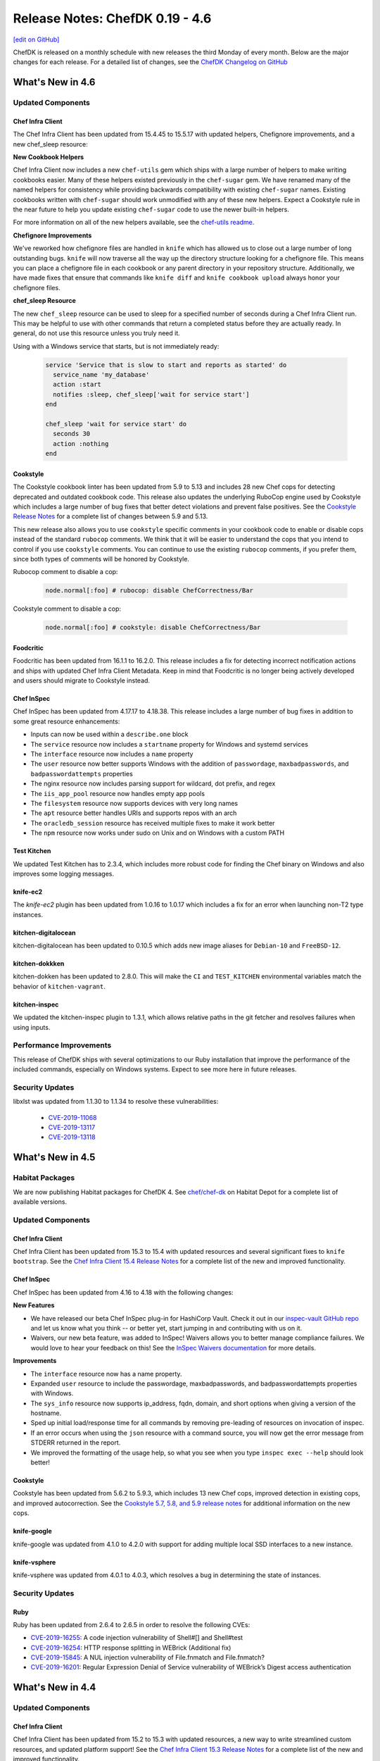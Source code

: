 =====================================================
Release Notes: ChefDK 0.19 - 4.6
=====================================================
`[edit on GitHub] <https://github.com/chef/chef-web-docs/blob/master/chef_master/source/release_notes_chefdk.rst>`__

ChefDK is released on a monthly schedule with new releases the third Monday of every month. Below are the major changes for each release. For a detailed list of changes, see the `ChefDK Changelog on GitHub <https://github.com/chef/chef-dk/blob/master/CHANGELOG.md>`__

What's New in 4.6
=====================================================

Updated Components
-----------------------------------------------------

Chef Infra Client
+++++++++++++++++++++++++++++++++++++++++++++++++++++

The Chef Infra Client has been updated from 15.4.45 to 15.5.17 with updated helpers, Chefignore improvements, and a new chef_sleep resource:

**New Cookbook Helpers**

Chef Infra Client now includes a new ``chef-utils`` gem which ships with a large number of helpers to make writing cookbooks easier. Many of these helpers existed previously in the ``chef-sugar`` gem. We have renamed many of the named helpers for consistency while providing backwards compatibility with existing ``chef-sugar`` names. Existing cookbooks written with ``chef-sugar`` should work unmodified with any of these new helpers. Expect a Cookstyle rule in the near future to help you update existing ``chef-sugar`` code to use the newer built-in helpers.

For more information on all of the new helpers available, see the `chef-utils readme <https://github.com/chef/chef/blob/master/chef-utils/README.md>`__.

**Chefignore Improvements**

We've reworked how chefignore files are handled in ``knife`` which has allowed us to close out a large number of long outstanding bugs. ``knife`` will now traverse all the way up the directory structure looking for a chefignore file. This means you can place a chefignore file in each cookbook or any parent directory in your repository structure. Additionally, we have made fixes that ensure that commands like ``knife diff`` and ``knife cookbook upload`` always honor your chefignore files.

**chef_sleep Resource**

The new ``chef_sleep`` resource can be used to sleep for a specified number of seconds during a Chef Infra Client run. This may be helpful to use with other commands that return a completed status before they are actually ready. In general, do not use this resource unless you truly need it.

Using with a Windows service that starts, but is not immediately ready:

  .. code-block:: ruby

   service 'Service that is slow to start and reports as started' do
     service_name 'my_database'
     action :start
     notifies :sleep, chef_sleep['wait for service start']
   end

   chef_sleep 'wait for service start' do
     seconds 30
     action :nothing
   end

Cookstyle
+++++++++++++++++++++++++++++++++++++++++++++++++++++

The Cookstyle cookbook linter has been updated from 5.9 to 5.13 and includes 28 new Chef cops for detecting deprecated and outdated cookbook code. This release also updates the underlying RuboCop engine used by Cookstyle which includes a large number of bug fixes that better detect violations and prevent false positives. See the `Cookstyle Release Notes <https://github.com/chef/cookstyle/blob/master/RELEASE_NOTES.md#cookstyle-513>`__ for a complete list of changes between 5.9 and 5.13.

This new release also allows you to use ``cookstyle`` specific comments in your cookbook code to enable or disable cops instead of the standard ``rubocop`` comments. We think that it will be easier to understand the cops that you intend to control if you use ``cookstyle`` comments. You can continue to use the existing ``rubocop`` comments, if you prefer them, since both types of comments will be honored by Cookstyle.

Rubocop comment to disable a cop:

  .. code-block:: ruby

   node.normal[:foo] # rubocop: disable ChefCorrectness/Bar

Cookstyle comment to disable a cop:

  .. code-block:: ruby

    node.normal[:foo] # cookstyle: disable ChefCorrectness/Bar

Foodcritic
+++++++++++++++++++++++++++++++++++++++++++++++++++++

Foodcritic has been updated from 16.1.1 to 16.2.0. This release includes a fix for detecting incorrect notification actions and ships with updated Chef Infra Client Metadata. Keep in mind that Foodcritic is no longer being actively developed and users should migrate to Cookstyle instead.

Chef InSpec
+++++++++++++++++++++++++++++++++++++++++++++++++++++

Chef InSpec has been updated from 4.17.17 to 4.18.38. This release includes a large number of bug fixes in addition to some great resource enhancements:

* Inputs can now be used within a ``describe.one`` block
* The ``service`` resource now includes a ``startname`` property for Windows and systemd services
* The ``interface`` resource now includes a ``name`` property
* The ``user`` resource now better supports Windows with the addition of ``passwordage``, ``maxbadpasswords``, and ``badpasswordattempts`` properties
* The nginx resource now includes parsing support for wildcard, dot prefix, and regex
* The ``iis_app_pool`` resource now handles empty app pools
* The ``filesystem`` resource now supports devices with very long names
* The ``apt`` resource better handles URIs and supports repos with an arch
* The ``oracledb_session`` resource has received multiple fixes to make it work better
* The ``npm`` resource now works under sudo on Unix and on Windows with a custom PATH

Test Kitchen
+++++++++++++++++++++++++++++++++++++++++++++++++++++

We updated Test Kitchen has to 2.3.4, which includes more robust code for finding the Chef binary on Windows and also improves some logging messages.

knife-ec2
+++++++++++++++++++++++++++++++++++++++++++++++++++++

The `knife-ec2` plugin has been updated from 1.0.16 to 1.0.17 which includes a fix for an error when launching non-T2 type instances.

kitchen-digitalocean
+++++++++++++++++++++++++++++++++++++++++++++++++++++

kitchen-digitalocean has been updated to 0.10.5 which adds new image aliases for ``Debian-10`` and ``FreeBSD-12``.

kitchen-dokkken
+++++++++++++++++++++++++++++++++++++++++++++++++++++

kitchen-dokken has been updated to 2.8.0. This will make the ``CI`` and ``TEST_KITCHEN`` environmental variables match the behavior of ``kitchen-vagrant``.

kitchen-inspec
+++++++++++++++++++++++++++++++++++++++++++++++++++++

We updated the kitchen-inspec plugin to 1.3.1, which allows relative paths in the git fetcher and resolves failures when using inputs.

Performance Improvements
-----------------------------------------------------

This release of ChefDK ships with several optimizations to our Ruby installation that improve the performance of the included commands, especially on Windows systems. Expect to see more here in future releases.

Security Updates
-----------------------------------------------------

libxlst was updated from 1.1.30 to 1.1.34 to resolve these vulnerabilities:

 * `CVE-2019-11068 <https://www.cvedetails.com/cve/CVE-2019-11068/>`__
 * `CVE-2019-13117 <https://www.cvedetails.com/cve/CVE-2019-13117/>`__
 * `CVE-2019-13118 <https://www.cvedetails.com/cve/CVE-2019-13118/>`__

What's New in 4.5
=====================================================

Habitat Packages
-----------------------------------------------------

We are now publishing Habitat packages for ChefDK 4. See `chef/chef-dk <https://bldr.habitat.sh/#/pkgs/chef/chef-dk>`_ on Habitat Depot for a complete list of available versions.

Updated Components
-----------------------------------------------------

Chef Infra Client
+++++++++++++++++++++++++++++++++++++++++++++++++++++

Chef Infra Client has been updated from 15.3 to 15.4 with updated resources and several significant fixes to ``knife bootstrap``. See the `Chef Infra Client 15.4 Release Notes <https://discourse.chef.io/t/chef-infra-client-15-4-45-released/16081>`_ for a complete list of the new and improved functionality.

Chef InSpec
+++++++++++++++++++++++++++++++++++++++++++++++++++++

Chef InSpec has been updated from 4.16 to 4.18 with the following changes:

**New Features**

* We have released our beta Chef InSpec plug-in for HashiCorp Vault. Check it out in our `inspec-vault GitHub repo <https://github.com/inspec/inspec-vault>`_ and let us know what you think -- or better yet, start jumping in and contributing with us on it.
* Waivers, our new beta feature, was added to InSpec! Waivers allows you to better manage compliance failures. We would love to hear your feedback on this! See the `InSpec Waivers documentation <https://www.inspec.io/docs/reference/waivers/>`_ for more details.

**Improvements**

* The ``interface`` resource now has a name property.
* Expanded ``user`` resource to include the passwordage, maxbadpasswords, and badpasswordattempts properties with Windows.
* The ``sys_info`` resource now supports ip_address, fqdn, domain, and short options when giving a version of the hostname.
* Sped up initial load/response time for all commands by removing pre-leading of resources on invocation of inspec.
* If an error occurs when using the ``json`` resource with a command source, you will now get the error message from STDERR returned in the report.
* We improved the formatting of the usage help, so what you see when you type ``inspec exec --help`` should look better!

Cookstyle
+++++++++++++++++++++++++++++++++++++++++++++++++++++

Cookstyle has been updated from 5.6.2 to 5.9.3, which includes 13 new Chef cops, improved detection in existing cops, and improved autocorrection. See the `Cookstyle 5.7, 5.8, and 5.9 release notes <https://github.com/chef/cookstyle/blob/master/RELEASE_NOTES.md>`_ for additional information on the new cops.

knife-google
+++++++++++++++++++++++++++++++++++++++++++++++++++++

knife-google was updated from 4.1.0 to 4.2.0 with support for adding multiple local SSD interfaces to a new instance.

knife-vsphere
+++++++++++++++++++++++++++++++++++++++++++++++++++++

knife-vsphere was updated from 4.0.1 to 4.0.3, which resolves a bug in determining the state of instances.

Security Updates
-----------------------------------------------------

Ruby
+++++++++++++++++++++++++++++++++++++++++++++++++++++

Ruby has been updated from 2.6.4 to 2.6.5 in order to resolve the following CVEs:

* `CVE-2019-16255 <https://cve.mitre.org/cgi-bin/cvename.cgi?name=CVE-2019-16255>`_: A code injection vulnerability of Shell#[] and Shell#test
* `CVE-2019-16254 <https://cve.mitre.org/cgi-bin/cvename.cgi?name=CVE-2019-16254>`_: HTTP response splitting in WEBrick (Additional fix)
* `CVE-2019-15845 <https://cve.mitre.org/cgi-bin/cvename.cgi?name=CVE-2019-15845>`_: A NUL injection vulnerability of File.fnmatch and File.fnmatch?
* `CVE-2019-16201 <https://cve.mitre.org/cgi-bin/cvename.cgi?name=CVE-2019-16201>`_: Regular Expression Denial of Service vulnerability of WEBrick’s Digest access authentication

What's New in 4.4
=====================================================

Updated Components
-----------------------------------------------------

Chef Infra Client
+++++++++++++++++++++++++++++++++++++++++++++++++++++

Chef Infra Client has been updated from 15.2 to 15.3 with updated resources, a new way to write streamlined custom resources, and updated platform support! See the `Chef Infra Client 15.3 Release Notes <https://discourse.chef.io/t/chef-infra-client-15-3-14-released/15909>`_ for a complete list of the new and improved functionality.

Chef InSpec
+++++++++++++++++++++++++++++++++++++++++++++++++++++

Chef InSpec has been updated from 4.10.4 to 4.16.0 with the following changes:

  * A new ``postfix_conf`` has been added for inspecting Postfix configuration files.
  * A new ``plugins`` section has been added to the InSpec configuration file which can be used to pass secrets or other configurations into Chef InSpec plugins.
  * The ``service`` resource now includes a new ``startname`` property for determining which user is starting the Windows services.
  * The ``groups`` resource now properly gathers membership information on macOS hosts.

See the `Chef InSpec 4.16.0 Release Notes <https://discourse.chef.io/t/chef-inspec-4-16-0-released/15818>`_ for more information.

Cookstyle
+++++++++++++++++++++++++++++++++++++++++++++++++++++

Cookstyle has been updated from 5.1.19 to 5.6.2. This update brings the total number of Chef cops to 94 and divides the cops into four separate departments. The new departments make it easier to search for specific cops, and to enable and disable groups of cops. Instead of just "Chef", we now have the following departments:

  * ``ChefDeprecations``: Cops that detect, and in many cases correct, deprecations that will prevent cookbooks from running on modern versions of Chef Infra Client.
  * ``ChefStyle``: Cops that will help you improve the format and readability of your cookbooks.
  * ``ChefModernize``: Cops that will help you modernize your cookbooks by including features introduced in new releases of Chef Infra Client.
  * ``ChefEffortless``: Cops that will help you migrate your cookbooks to the Effortless pattern. These are disabled by default.

You can run cookstyle with just a single department:

.. code-block:: bash

    cookstyle --only ChefDeprecations


You can also exclude a specific department from the command line:

.. code-block:: bash

    cookstyle --except ChefStyle

You can also disable a specific department by adding the following to your ``.rubocop.yml`` config:

.. code-block:: yaml

    ChefStyle:
      Enabled: false

See the `Cookstyle cops documentation <https://github.com/chef/cookstyle/blob/master/docs/cops.md>`_ for a complete list of cops included in Cookstyle 5.6.

Going forward, Cookstyle will be our sole Ruby and Chef Infra cookbook linting tool. With the release of Cookstyle 5.6, we're officially deprecating Foodcritic and will not be shipping Foodcritic in the next major release of Chef Workstation (April 2020). See our `Goodbye, Foodcritic blog post <https://blog.chef.io/goodbye-foodcritic/>`_ for more information on why Cookstyle is replacing Foodcritic.

kitchen-ec2
+++++++++++++++++++++++++++++++++++++++++++++++++++++

``kitchen-ec2`` has been updated from 3.1.0 to 3.2.0. This adds support for Windows Server 2019 and adds the ability to look up security group by ``subnet_filter`` in addition to ``subnet_id``.

kitchen-inspec
+++++++++++++++++++++++++++++++++++++++++++++++++++++

``kitchen-inspec`` has been updated from 1.1.0 to 1.2.0. This renames the ``attrs`` key to ``input_files``, and the ``attributes`` key to ``inputs`` to match InSpec 4. The old names are still supported, but issue a warning.

knife-ec2
+++++++++++++++++++++++++++++++++++++++++++++++++++++

``knife-ec2`` has been updated from 1.0.12 to 1.0.16. This resolves the following issues:

* Fix argument error for --platform option `#609 <https://github.com/chef/knife-ec2/pull/609>`_ (`dheerajd-msys <https://github.com/dheerajd-msys>`_)
* Fix for Generate temporary keypair when none is supplied `#608 <https://github.com/chef/knife-ec2/pull/608>`_ (`kapilchouhan99 <https://github.com/kapilchouhan99>`_)
* Color code fixes in json format output of knife ec2 server list `#606 <https://github.com/chef/knife-ec2/pull/606>`_ (`dheerajd-msys <https://github.com/dheerajd-msys>`_)
* Allow instances to be provisioned with source/dest checks disabled `#605 <https://github.com/chef/knife-ec2/pull/605>`_ (`kapilchouhan99 <https://github.com/kapilchouhan99>`_)

Test Kitchen
+++++++++++++++++++++++++++++++++++++++++++++++++++++

Test Kitchen has been updated from 2.2.5 to 2.3.2 with the following changes:

* Add ``keepalive_maxcount`` setting for better control of ssh connection timeouts.
* Add ``lifecycle_hooks`` information to ``kitchen diagnose`` output.

knife-google
+++++++++++++++++++++++++++++++++++++++++++++++++++++

The knife-google plugin has been updated to 4.1.0 with support for bootstrapping Chef Infra Client 15, and also includes a new ``knife google image list command``, which lists project and public images.

For example ``knife google image list --gce_project "chef-msys"``:

.. code-block:: bash

    NAME                             PROJECT        FAMILY         DISK SIZE  STATUS
    kpl-w-image                      chef-msys      windows        60 GB      READY
    centos-6-v20190916               centos-cloud   centos-6       10 GB      READY
    centos-7-v20190916               centos-cloud   centos-7       10 GB      READY
    coreos-alpha-2261-0-0-v20190911  coreos-cloud   coreos-alpha   9 GB       READY
    coreos-beta-2247-2-0-v20190911   coreos-cloud   coreos-beta    9 GB       READY
    ....
    ....
    ....

Security Updates
-----------------------------------------------------

Git
+++++++++++++++++++++++++++++++++++++++++++++++++++++

Git has been updated from 2.20.0 to 2.23.0 on Windows and from 2.14.1 to 2.23.0 on non-Windows systems. This brings the latest git workflows to our users who do not have it installed another way and fixes two CVEs:

* non-Windows systems: `CVE-2017-14867 <https://www.cvedetails.com/cve/CVE-2017-14867/>`_
* Windows systems: `CVE-2019-1211 <https://portal.msrc.microsoft.com/en-US/security-guidance/advisory/CVE-2019-1211>`_

Nokogiri
+++++++++++++++++++++++++++++++++++++++++++++++++++++

Nokogiri has been updated from 1.10.2 to 1.10.4 in order to resolve `CVE-2019-5477 <https://cve.mitre.org/cgi-bin/cvename.cgi?name=CVE-2019-5477>`_

OpenSSL
+++++++++++++++++++++++++++++++++++++++++++++++++++++

OpenSSL has been updated from 1.0.2s to 1.0.2t in order to resolve `CVE-2019-1563 <https://cve.mitre.org/cgi-bin/cvename.cgi?name=CVE-2019-1563>`_ and `CVE-2019-1547 <https://cve.mitre.org/cgi-bin/cvename.cgi?name=CVE-2019-1547>`_.

Ruby
+++++++++++++++++++++++++++++++++++++++++++++++++++++

Ruby has been updated from 2.6.3 to 2.6.4 in order to resolve `CVE-2012-6708 <https://cve.mitre.org/cgi-bin/cvename.cgi?name=CVE-2012-6708>`_ and `CVE-2015-9251 <https://cve.mitre.org/cgi-bin/cvename.cgi?name=CVE-2015-9251>`_.

Platform Support Updates
-----------------------------------------------------

ChefDK is now validated against macOS 10.15 (Catalina). Additionally, ChefDK will no longer be validated against macOS 10.12.

What's New in 4.3
=====================================================

Updated Components
-----------------------------------------------------

Chef Infra Client
+++++++++++++++++++++++++++++++++++++++++++++++++++++

Chef Infra Client has been updated from 15.1 to 15.2 with new and improved resources and support for RHEL 8. See the `Chef Infra Client 15.2 Release Notes <https://docs.chef.io/release_notes.html#chef-infra-client-15-2>`__ for a complete list of new and improved functionality.

Chef InSpec
+++++++++++++++++++++++++++++++++++++++++++++++++++++

Chef InSpec has been updated from 4.7.3 to 4.10.4 with the following changes:

- Fixed handling multiple triggers in the ``windows_task`` resource
- Fixed exceptions when resources are used with incompatible transports
- Un-deprecated the ``be_running`` matcher on the ``service`` resource
- Added ``sys_info.manufacturer`` and ``sys_info.model`` resources
- Added ``ip6tables`` resource

Cookstyle
+++++++++++++++++++++++++++++++++++++++++++++++++++++

Cookstyle has been updated from 5.0 to 5.1.19 with twenty-four new Chef specific cops to detect, and in many cases, to auto-correct errors in your cookbook code. With the release of Cookstyle 5.1, we have started the process of replacing Foodcritic with Cookstyle. Cookstyle offers a modern configuration system, auto-correction, and a faster and more reliable engine thanks to RuboCop. We will continue to port useful rules from Foodcritic to Cookstyle, as well as add rules that were not possible in the legacy Foodcritic engine. See the `Cookstyle 5.1 Release Notes <https://github.com/chef/cookstyle/blob/master/RELEASE_NOTES.md#cookstyle-51>`__ for a complete list of new rules.

kitchen-azurerm
+++++++++++++++++++++++++++++++++++++++++++++++++++++

kitchen-azurerm has been updated from 0.14.8 to 0.14.9, which adds a new ``use_ephemeral_osdisk`` configuration option. See Microsoft's `Empheral OS Disk Announcement <https://azure.microsoft.com/en-us/updates/azure-ephemeral-os-disk-now-generally-available/>`__ for more information on this new feature.

kitchen-ec2
+++++++++++++++++++++++++++++++++++++++++++++++++++++

kitchen-ec2 has been updated from 3.0.1 to 3.1.0 with several new features:

- Added support for SSH through Session Manager. Thanks `@awiddersheim <https://github.com/awiddersheim>`__
- Adds support for searching for multiple security groups, as well as searching by group name. Thanks `@bdwyertech <https://github.com/bdwyertech>`__
- Allows asking for multiple instance types and subnets for spot pricing. Thanks `@vmiszczak-teads <https://github.com/vmiszczak-teads>`__

kitchen-vagrant
+++++++++++++++++++++++++++++++++++++++++++++++++++++

kitchen-vagrant has been updated from 1.5.2. to 1.6.0. This new version properly truncates the instance name to avoid hitting the 100 character limit in Hyper-V, and also updates the hostname length limit on Windows from 12 characters to 15 characters. Thanks `@Xorima <https://github.com/Xorima>`__ and `@PowerSchill <https://github.com/PowerSchill>`__.

knife-ec2
+++++++++++++++++++++++++++++++++++++++++++++++++++++

knife-ec2 has beeen updated from 1.0.8 to 1.0.12. This new version includes multiple fixes for network configuration setup, a new ``--cpu-credits`` option for launching T2/T3 instances as unlimited, and fixes for issues with attaching emphemeral disks.

Platform Support Updates
-----------------------------------------------------

RHEL 8 Support Added
+++++++++++++++++++++++++++++++++++++++++++++++++++++

ChefDK 4.3 now includes native packages for RHEL 8 with all builds now validated on RHEL 8 hosts.

SLES 11 EOL
+++++++++++++++++++++++++++++++++++++++++++++++++++++

Packages will no longer be built for SUSE Linux Enterprise Server (SLES) 11 as SLES 11 exited the 'General Support' phase on March 31, 2019. See `Chef's Platform End-of-Life Policy <https://docs.chef.io/platforms.html#platform-end-of-life-policy>`__ for more information on when Chef ends support for an OS release.


What's New in 4.2
=====================================================

Bug Fixes
-----------------------------------------------------

* Rubygems has been rolled back to 3.0.3 to resolve duplicate bundler gems that shipped in ChefDK 4.1.7. This resulted in warning messages when running commands as well as performance degradations.
* Fixed 'chef install foo.lock.json' errors when loading cookbooks from Artifactory.

Updated Components
-----------------------------------------------------

knife-ec2 1.0.8
+++++++++++++++++++++++++++++++++++++++++++++++++++++

Knife-ec2 has been updated to 1.0.8. This release removes previously deprecated bootstrap command-line options that were removed from Chef Infra Client 15.

knife-vsphere 3.0.1
+++++++++++++++++++++++++++++++++++++++++++++++++++++

Knife-vsphere has been updated to 3.0.1 to resolve Ruby warnings that occurred when running some commands.

Fauxhai 7.4.0
+++++++++++++++++++++++++++++++++++++++++++++++++++++

Fauxhai has been updated to 7.4.0, which adds additional platforms for use with ChefSpec testing.

* Updated `suse` 15 from 15.0 to 15.1
* Added a new `redhat` 8 definition to replace the 8.0 definition, which is now deprecated
* Updated all `amazon` and `ubuntu` releases to Chef 15.1
* Added `debian` 10 and 9.9

Chef InSpec 4.7.3
+++++++++++++++++++++++++++++++++++++++++++++++++++++

Chef InSpec has been updated to 4.7.3, which adds a new ``ip6tables`` resource and includes new ``aws-sdk`` gems that are necessary for the Chef InSpec AWS Resource Pack.

What's New in 4.1
=====================================================

Updated Components
-----------------------------------------------------

Chef Infra Client 15.1
+++++++++++++++++++++++++++++++++++++++++++++++++++++

Chef Infra Client has been updated to 15.1 with new and improved resources, improvements to target mode, bootstrap bug fixes, new Ohai detection on VirtualBox hosts, and more. See the `Chef Infra Client 15.1 Release Notes <https://github.com/chef/chef/blob/master/RELEASE_NOTES.md#chef-infra-client-151>`__ for a complete list of new and improved functionality.

Chef InSpec 4.6.9
+++++++++++++++++++++++++++++++++++++++++++++++++++++

Chef InSpec has been updated from 4.3.2 to 4.6.9 with the following changes:

* InSpec ``Attributes`` have now been renamed to ``Inputs`` to avoid confusion with Chef Infra attributes.
* A new InSpec plugin type of ``Input`` has been added for defining new input types. See the `InSpec Plugins documentation <https://github.com/inspec/inspec/blob/master/docs/dev/plugins.md#implementing-input-plugins>`__ for more information on writing these plugins.
* InSpec no longer prints errors to the stdout when passing ``--format json``.
* When fetching profiles from GitHub, the URL can now include periods.
* The performance of InSpec startup has been improved.

Cookstyle 5.0.0
+++++++++++++++++++++++++++++++++++++++++++++++++++++

Cookstyle has been updated to 5.0.0 with a large number of bugfixes and major improvements that lay the groundwork for future autocorrecting of cookobook style and deprecation warnings.

The RuboCop engine that powers Cookstyle has been updated from 0.62 to 0.72, which includes several hundred bugfixes to the codebase. Due to some of these bugfixes, existing cookbooks may fail when using Cookstyle 5.0. Additionally, some cops have had their names changed and the Rubocop Performance cops have been removed. If you disabled individual cops in your .rubocop.yml file, this may require you to update your confg.

This new release also merges in code from the ``rubocop-chef`` project, providing new alerting and autocorrecting capabilities specific to Chef Infra Cookbooks. Thank you `@coderanger <http://github.com/coderanger>`__ for your work in the rubocop-chef project and `@chrishenry <http://github.com/chrishenry>`__ for helping with new cops.

Foodcritic 16.1.1

Foodcritic has been updated from 16.0.0 to 16.1.1 with new rules and support for the latest Chef:

* Updated Chef Infra Client metadata for 15.1 to include the new ``chocolatey_feature`` resources, as well as new properties in the ``launchd`` and ``chocolatey_source`` resources
* Added new rule to detect large files shipped in a cookbook: ``FC123: Content of a cookbook file is larger than 1MB``. Thanks `@mattray <http://github.com/mattray>`__
* Allowed configuring the size of the AST cache with a new ``--ast-cache-size`` command line option. Thanks `@Babar <http://github.com/Babar>`__

ChefSpec 7.4.0
+++++++++++++++++++++++++++++++++++++++++++++++++++++

ChefSpec has been updated to 7.4 with better support stubbing commands, and a new ``policyfile_path`` configuration option for specifying the path to the PolicyFile.

kitchen-dokken 2.7.0
+++++++++++++++++++++++++++++++++++++++++++++++++++++

kitchen-dokken has been updated to 2.7.0 with new options for controlling how containers are setup and pulled. You can now disable user namespace mode when running privileged containers with a new ``userns_host`` config option. There is also a new option ``pull_chef_image`` (true/false) to control force-pulling the chef image on each run to check for newer images. This option now defaults to ``true`` so that testing on latest and current always actually mean latest and current. See the `kitchen-dokken readme <https://github.com/someara/kitchen-dokken/blob/master/README.md>`__for ``kitchen.yml`` config examples.

kitchen-digitalocean 0.10.4
+++++++++++++++++++++++++++++++++++++++++++++++++++++

kitchen-digitalocean has been updated to 0.10.4 with support for new distros and additional configuration options for instance setup. You can now control the default DigitalOcean region systems that are spun up by using a new ``DIGITALOCEAN_REGION`` env var. You can still modify the region in the driver section of your ``kitchen.yml`` file if you'd like, and the default region of ``nyc1`` has not changed. This release also adds slug support for ``fedora-29``, ``fedora-30``, and ``ubuntu-19``. Finally, if you'd like to monitor your test instances, the new ``monitoring`` configuration option in the ``kitchen.yml`` driver section allows enabling DigitalOcean's instance monitoring. See the `kitchen-digitalocean readme <https://github.com/test-kitchen/kitchen-digitalocean/blob/master/README.md>`__ for ``kitchen.yml`` config examples.

knife-vsphere 3.0.0
+++++++++++++++++++++++++++++++++++++++++++++++++++++

knife-vsphere has been updated to 3.0. This new version adds support for specifying the ``bootstrap_template`` when creating new VMs. This release also improves how the plugin finds VM hosts, in order to support hosts in nested directories.

knife-ec2 1.0.7
+++++++++++++++++++++++++++++++++++++++++++++++++++++

knife-ec2 has received a near-complete rewrite with this release of ChefDK. The new knife-ec2 release switches the underlying library used to communicate with AWS from ``fog-aws`` to Amazon's own ``aws-sdk``. The official AWS SDK has greatly improved support for the many AWS authentication methods available to users. It also has support for all of the latest AWS regions and instance types. As part of this switch to the new SDK we did have to remove the ``knife ec2 flavor list`` command as this used hard coded values from fog-aws and not AWS API calls. The good news is, we were able to add several new commands to the plugin. This makes provisioning systems in AWS even easier.

**knife ec2 vpc list**

This command lists all VPCs in your environment including the ID, which you need when provisioning new systems into a specific VPC.

.. code-block:: none

    $ knife ec2 vpc list
    ID            State      CIDR Block     Instance Tenancy  DHCP Options ID  Default VPC?
    vpc-b1bc8d9d  available  10.0.0.0/16    default           dopt-1d78412a    No
    vpc-daafd931  available  172.0.0.0/16   default           dopt-1d78412a    Yes

**knife ec2 eni list**

This command lists all ENIs in your environment including the ID, which you need when adding the ENI to a newly provisioned instance.

.. code-block:: none

    $ knife ec2 eni list
    ID                     Status  AZ          Public IP       Private IPs    IPv6 IPs  Subnet ID        VPC ID
    eni-0123f25ae7805b651  in-use  us-west-2a  63.192.209.236  10.0.0.204               subnet-4ef3b123  vpc-b1bc8d9d
    eni-2451c913           in-use  us-west-2a  137.150.209.123 10.0.0.245               subnet-4ef3b123  vpc-b1bc8d9d

**knife ec2 securitygroup list**

This command lists all security groups in your environment including the ID, which you need when assigning a newly provisioned instance to a group.

.. code-block:: none

    $knife ec2 securitygroup list
    ID                    Name                                     VPC ID
    sg-12332d875a4a123d6  not-today-hackers                        vpc-dbbf59a2
    sg-123708ab12388cac5  open-to-the-world                        vpc-dbbf59a2

**knife ec2 subnet list**

This command lists all subnets in your environment including the ID, which you need when placing a newly provisioned instance in a subnet.

.. code-block:: none

    $ knife ec2 subnet list
    ID               State      CIDR Block      AZ          Available IPs  AZ Default?  Maps Public IP?  VPC ID
    subnet-bd2333a9  available  172.31.0.0/20   us-west-2b  4091           Yes          Yes              vpc-b1bc8d9d
    subnet-ba1135c9  available  172.31.16.0/20  us-west-2a  4091           Yes          Yes              vpc-b1bc8d9d

Platform Support Updates
-----------------------------------------------------

Ubuntu 14.04 entered the end-of-life phase April 30, 2019. Since this version of Ubuntu is now end-of-life, we have stopped building packages for Ubuntu 14.04. If you rely on Ubuntu 14.04 in your environment, we highly recommend upgrading your host to Ubuntu 16.04 or 18.04.

Security Updates
-----------------------------------------------------

curl 7.65.1
+++++++++++++++++++++++++++++++++++++++++++++++++++++

* CVE-2019-5435: Integer overflows in curl_url_set
* CVE-2019-5436: tftp: use the current blksize for recvfrom()
* CVE-2018-16890: NTLM type-2 out-of-bounds buffer read
* CVE-2019-3822: NTLMv2 type-3 header stack buffer overflow
* CVE-2019-3823: SMTP end-of-response out-of-bounds read
* CVE-2019-5443: Windows OpenSSL engine code injection

cacerts 5-11-2019
+++++++++++++++++++++++++++++++++++++++++++++++++++++

Our `cacert` bundle has been updated to the 5-11-2019 bundle, which adds four additional CAs.

What's New in 4.0
=====================================================

Breaking Changes
-----------------------------------------------------

Chef EULA
+++++++++++++++++++++++++++++++++++++++++++++++++++++

Usage of ChefDK 4.0, Chef Infra Client 15, and Chef InSpec 4 requires accepting the `Chef EULA <https://docs.chef.io/chef_license.html#chef-eula>`__. See the `frequently asked questions <https://www.chef.io/bmc-faq/>`__ for information about the license update and the associated business model change.

Chef Provisioning
+++++++++++++++++++++++++++++++++++++++++++++++++++++

Chef Provisioning is no longer included with ChefDK, and will be officially end of life on August 31, 2019. The source code of Chef Provisioning and the drivers have been moved into the chef-boneyard GitHub organization and will not be further maintained. Current users of Chef Provisioning should contact your Chef Customer Success Manager or Account Representative to review your options.

knife bootstrap against cloud providers
+++++++++++++++++++++++++++++++++++++++++++++++++++++

``knife bootstrap`` was `rewritten <https://github.com/chef/chef/blob/cfbb01cb5648297835941679bc9638d3a823ad5e/RELEASE_NOTES.md#knife-bootstrap>`__ in Chef Infra Client 15. The ``knife-*`` cloud providers need to be updated to use this new API. As of ChefDK 4.0, ``knife bootstrap`` functionality against the cloud providers will be broken. We will fix this ASAP in a ChefDK 4.1 release. The only gem *not* affected is the ``knife-windows`` gem. It has already been re-written to leverage the new bootstrap library.

Affected gems:

* ``knife-ec2``
* ``knife-google``
* ``knife-vsphere``

If you leverage this functionality, please wait to update ChefDK until 4.1 is released with fixes for these gems.

Improved Chef Generate command
-----------------------------------------------------

  The ``chef generate`` command has been updated to produce cookbooks and repositories that match Chef's best practices.

  * ``chef generate repo`` now generates a Chef repository with Policyfiles by default. You can revert to the previous roles / environment behavior with the ``--roles`` flag.
  * ``chef generate cookbook`` now generates a cookbook with a Policyfile and no Berksfile by default. You can revert to the previous behavior with the ``--berks`` flag.
  * ``chef generate cookbook`` now includes ChefSpecs that utilize the ChefSpec 7.3+ format. This is a much simpler syntax that requires less updating of specs as older platforms are deprecated.
  * ``chef generate cookbook`` no longer creates cookbook files with the unnecessary ``frozen_string_literal: true`` comments.
  * ``chef generate cookbook`` no longer generates a full Workflow (Delivery) build cookbook by default. A new ``--workflow`` flag has been added to allow generating the build cookbook. This flag replaces the previously unused ``--delivery`` flag.
  * ``chef generate cookbook`` now generates cookbooks with metadata requiring Chef 14 or later.
  * ``chef generate cookbook --kitchen dokken`` now generates a fully working kitchen-dokken config.
  * ``chef generate cookbook`` now generates Test Kitchen configs with the ``product_name``/``product_version`` method of specifying Chef Infra Client releases as ``require_chef_omnibus`` will be removed in the next major Test Kitchen release.
  * ``chef generate cookbook_file`` no longer places the specified file in a "default" folder as these aren't needed in Chef Infra Client 12 and later.
  * ``chef generate repo`` no longer outputs the full Chef Infra Client run information while generating the repository. Similar to the `cookbook` command you can view this verbose output with the ``--verbose`` flag.

Updated Commponents
-----------------------------------------------------

Chef InSpec 4
+++++++++++++++++++++++++++++++++++++++++++++++++++++

  Chef InSpec has been updated to 4.3.2 which includes the new InSpec AWS resource pack with **59** new AWS resources, multi-region support, and named credentials support. This release also includes support for auditing systems that use ``ed25519`` SSH keys.

Chef Infra Client 15
+++++++++++++++++++++++++++++++++++++++++++++++++++++

Chef Infra Client has been updated to Chef 15 with **8** new resources, target mode prototype functionality, ``ed25519`` SSH key support, and more. See the `Chef Infra Client 15 Release Notes <https://docs.chef.io/release_notes.html#chef-infra-client-15-0-293>`__ for more details.

Fauxhai 7.3
+++++++++++++++++++++++++++++++++++++++++++++++++++++

Fauxhai has been updated from 6.11 to 7.3. This removes all platforms that were previously marked as deprecated. So if you've noticed deprecation warnings during your ChefSpec tests, you will need to update those specs for the latest `supported Faxhai platforms <https://github.com/chefspec/fauxhai/blob/master/PLATFORMS.md>`__. This release also adds the following new platform releases for testing in ChefSpec:

* RHEL 6.10 and 8.0
* openSUSE 15.0
* CentOS 6.10
* Debian 9.8 / 9.9
* Oracle Linux 6.10, 7.5, and 7.6

Test Kitchen 2.2
+++++++++++++++++++++++++++++++++++++++++++++++++++++

Test Kitchen has been updated from 1.24 to 2.2.5. This update adds support for accepting the Chef Infra Client and Chef InSpec EULAs during testing, as well as support for newer ``ed25519`` format SSH keys on guests. The newer release does remove support for the legacy Librarian depsolver and testing of Chef Infra Client 10/11 releases in some scenarios. See the `Test Kitchen Release Notes <https://github.com/test-kitchen/test-kitchen/blob/master/RELEASE_NOTES.md#test-kitchen-22-release-notes>`__ for additional details on this release.

Kitchen-ec2 3.0
+++++++++++++++++++++++++++++++++++++++++++++++++++++

Kitchen-ec2 has been updated to 3.0, which uses the newer ``aws-sdk-v3`` and includes a large number of improvements to the driver including improved hostname detection, backoff retries, additional security group configuration options, and more. See the `kitchen-ec2 Changelog <https://github.com/test-kitchen/kitchen-ec2/blob/master/CHANGELOG.md#v300-2019-05-01>`__ for additional details.

kitchen-dokken 2.6.9
+++++++++++++++++++++++++++++++++++++++++++++++++++++

Kitchen-dokken has been updated to 2.6.9 with a new config option ``pull_platform_image``, which allows you to disable pulling the platform Docker image on every Test Kitchen converge / test. This is particularly useful for local platform image testing.

kitchen.yml example:

.. code-block:: none

    driver:
      name: dokken
      pull_platform_image: false

What's New in 3.13
=====================================================

Updated Components
-----------------------------------------------------

chef-vault
+++++++++++++++++++++++++++++++++++++++++++++++++++++

The chef-vault gem has been updated to 4.0.1. This release includes bug fixes from `@MarkGibbons <https://github.com/MarkGibbons>`__ and `@jeremy-clerc <https://github.com/jeremy-clerc>`__ as well as a new way to update existing keys to sparse-mode by running ``knife vault update --keys_mode sparse`` thanks to `@jeunito <https://github.com/jeunito>`__.

kitchen-azurerm
+++++++++++++++++++++++++++++++++++++++++++++++++++++

kitchen-azurerm has been updated from 0.14.9 to 0.15.1 with the following improvements:

- Enable the WinRM HTTP listener by default. Thanks `@sean-nixon <https//github.com/sean-nixon>`__
- Allow overriding of the ``subscription_id`` by setting the ``AZURE_SUBSCRIPTION_ID`` ENV variable.
- Add a new ``nic_name`` config. Thanks `@libertymutual <https//github.com/libertymutual>`__
- Support for creating VM with Azure KeyVault certificate. Thanks `@javgallegos <https//github.com/javgallegos>`__

kitchen-dokken
+++++++++++++++++++++++++++++++++++++++++++++++++++++

kitchen-dokken has been updated to 2.8.1 which fixes a bug that prevented `ENV` vars from being passed into containers.

knife-tidy
+++++++++++++++++++++++++++++++++++++++++++++++++++++

knife-tidy has been updated from 2.0.1 to 2.0.6 to resolve issues if an org was named ``cookbooks`` and to improve error messages.

mixlib-install
+++++++++++++++++++++++++++++++++++++++++++++++++++++

mixlib-install has been updated from 3.11.21 to 3.11.24 and will now properly identify Windows 2019 hosts.

Performance Improvements
-----------------------------------------------------

This release of ChefDK ships with several optimizations to our Ruby installation to improve the performance of loading the various commands bundled with ChefDK. These improvements are particularly noticeable on non-SSD hosts and on Windows.

Smaller Size
-----------------------------------------------------

We continue to optimize the size of the ChefDK package with this release taking up 11% less space on disk and containing nearly 5,000 fewer files.

Platform Support
-----------------------------------------------------

ChefDK packages are no longer produced for Windows 2008 R2 as this release reached its end of life on Jan 14th, 2020.

Security Updates
-----------------------------------------------------

OpenSSL
+++++++++++++++++++++++++++++++++++++++++++++++++++++

OpenSSL has been updated to 1.0.2u to resolve `CVE-2019-1551 <https://cve.mitre.org/cgi-bin/cvename.cgi?name=CVE-2019-1551>`__

Git
+++++++++++++++++++++++++++++++++++++++++++++++++++++

The embedded git client has been updated to 2.24.1 to resolve the following CVEs:

* `CVE-2019-1348 <https://cve.mitre.org/cgi-bin/cvename.cgi?name=CVE-2019-1348>`__
* `CVE-2019-1349 <https://cve.mitre.org/cgi-bin/cvename.cgi?name=CVE-2019-1349>`__
* `CVE-2019-1350 <https://cve.mitre.org/cgi-bin/cvename.cgi?name=CVE-2019-1350>`__
* `CVE-2019-1351 <https://cve.mitre.org/cgi-bin/cvename.cgi?name=CVE-2019-1351>`__
* `CVE-2019-1352 <https://cve.mitre.org/cgi-bin/cvename.cgi?name=CVE-2019-1352>`__
* `CVE-2019-1353 <https://cve.mitre.org/cgi-bin/cvename.cgi?name=CVE-2019-1353>`__
* `CVE-2019-1354 <https://cve.mitre.org/cgi-bin/cvename.cgi?name=CVE-2019-1354>`__
* `CVE-2019-1387 <https://cve.mitre.org/cgi-bin/cvename.cgi?name=CVE-2019-1387>`__
* `CVE-2019-19604 <https://cve.mitre.org/cgi-bin/cvename.cgi?name=CVE-2019-19604>`__

What's New in 3.12.10
=====================================================

Updated Components
-----------------------------------------------------

Chef Infra Client 14.14.29
+++++++++++++++++++++++++++++++++++++++++++++++++++++

Chef Infra Client has been updated to 14.14.29 with the following bug fixes:

* Fixed an error with the ``service`` and ``systemd_unit`` resources which would try to re-enable services with an indirect status.
* The ``systemd_unit`` resource now logs at the info level.
* Fixed knife config when it returned a ``TypeError: no implicit conversion of nil into String`` error.

kitchen-digitalocean 0.10.4
+++++++++++++++++++++++++++++++++++++++++++++++++++++

kitchen-digitalocean has been updated to 0.10.5 which adds new image aliases for `Debian-10` and `FreeBSD-12`.

kitchen-dokkken 2.8.0
+++++++++++++++++++++++++++++++++++++++++++++++++++++

kitchen-dokken has been updated to 2.8.0. This will make the ``CI`` and ``TEST_KITCHEN`` environmental variables match the behavior of ``kitchen-vagrant``.

Security Updates
-----------------------------------------------------

libxslt
+++++++++++++++++++++++++++++++++++++++++++++++++++++

libxslt has been updated to 1.1.34 to resolve `CVE-2019-13118 <https://nvd.nist.gov/vuln/detail/CVE-2019-13118>`__.

Ruby
+++++++++++++++++++++++++++++++++++++++++++++++++++++

Ruby has been updated from 2.5.6 to 2.5.7 in order to resolve the following CVEs:

* `CVE-2019-16255 <https://cve.mitre.org/cgi-bin/cvename.cgi?name=CVE-2019-16255>`__: A code injection vulnerability of Shell#[] and Shell#test
* `CVE-2019-16254 <https://cve.mitre.org/cgi-bin/cvename.cgi?name=CVE-2019-16254>`__: HTTP response splitting in WEBrick (Additional fix)
* `CVE-2019-15845 <https://cve.mitre.org/cgi-bin/cvename.cgi?name=CVE-2019-15845>`__: A NUL injection vulnerability of File.fnmatch and File.fnmatch?
* `CVE-2019-16201 <https://cve.mitre.org/cgi-bin/cvename.cgi?name=CVE-2019-16201>`__: Regular Expression Denial of Service vulnerability of WEBrick’s Digest access authentication

What's New in 3.12
=====================================================

Chef Generate Updates
-----------------------------------------------------

Many of the non-breaking updates to the ``chef generate`` command that shipped in ChefDK 4 have been backported to ChefDK 3.

* ``chef generate cookbook`` now includes ChefSpecs that utilize the ChefSpec 7.3+ format. This is a much simpler syntax that requires less updating of specs as older platforms are deprecated.
* ``chef generate cookbook`` now generates Test Kitchen configs with Ubuntu 18.04
* ``chef generate cookbook`` now generates non-hidden Test Kitchen configs (kitchen.yml instead of .kitchen.yml)
* ``chef generate cookbook --kitchen dokken`` now generates a fully working kitchen-dokken config.
* ``chef generate cookbook`` no longer creates cookbook files with the unecessary ``frozen_string_literal: true`` comments.
* ``chef generate cookbook`` now generates Test Kitchen configs with the ``product_name``/``product_version`` method of specifying Chef Infra Client releases as ``require_chef_omnibus`` will be removed in the next major Test Kitchen release.
* ``chef generate cookbook_file`` no longer places the specified file in a ``default`` folder as these aren't needed in Chef Infra Client 12 and later.
* ``chef generate cookbook`` now generates cookbooks with updated ``.gitignore`` and ``chefignore`` files

Updated Components
-----------------------------------------------------

Chef Infra Client 14.14.25
+++++++++++++++++++++++++++++++++++++++++++++++++++++

Chef Infra Client has been udpated from 14.13 to 14.14.25. This release includes support for the new ``unified_mode`` in custom resources, a large number of improvements to resources, improved platform detection support, as well as bug fix. See the `Chef Infra Client 14.14.25 Release Notes <https://github.com/chef/chef/blob/chef-14/RELEASE_NOTES.md#chef-client-release-notes-141425>`__ for a detailed list of changes.

ChefSpec 7.4.0
+++++++++++++++++++++++++++++++++++++++++++++++++++++

ChefSpec has been updated to 7.4 with better support stubbing commands, and a new ``policyfile_path`` configuration option for specifying the path to the PolicyFile.

kitchen-azurerm
+++++++++++++++++++++++++++++++++++++++++++++++++++++

kitchen-azurerm has been updated from 0.14.8 to 0.14.9, which adds a new ``use_ephemeral_osdisk`` configuration option. See Microsoft's `Empheral OS Disk Announcement <https://azure.microsoft.com/en-us/updates/azure-ephemeral-os-disk-now-generally-available/>`__ for more information on this new feature.

kitchen-digitalocean 0.10.4
+++++++++++++++++++++++++++++++++++++++++++++++++++++

kitchen-digitalocean has been updated to 0.10.4 with support for new distros and additional configuration options for instance setup. You can now control the default DigitalOcean region systems that are spun up by using a new ``DIGITALOCEAN_REGION`` environmental variable. You can still modify the region in the driver section of your ``kitchen.yml`` file if you'd like, and the default region of ``nyc1`` has not changed. This release also adds slug support for ``fedora-29``, ``fedora-30``, and ``ubuntu-19``. Finally, if you'd like to monitor your test instances, the new ``monitoring`` configuration option in the ``kitchen.yml`` driver section allows enabling DigitalOcean's instance monitoring. See the `kitchen-digitalocean readme <https://github.com/test-kitchen/kitchen-digitalocean/blob/master/README.md>`__ for ``kitchen.yml`` config examples.

kitchen-vagrant
+++++++++++++++++++++++++++++++++++++++++++++++++++++

kitchen-vagrant has been updated from 1.5.2. to 1.6.0. This new version properly truncates the instance name to avoid hitting the 100 character limit in Hyper-V, and also updates the hostname length limit on Windows from 12 characters to 15 characters. Thanks `@Xorima <https://github.com/Xorima>`__ and `@PowerSchill <https://github.com/PowerSchill>`__.

knife-vsphere 3.0.1
+++++++++++++++++++++++++++++++++++++++++++++++++++++

Knife-vsphere has been updated to 3.0.1. This new version adds support for specifying the ``bootstrap_template`` when creating new VMs. This release also improves how the plugin finds VM hosts, in order to support hosts in nested directories.

Platform Support Updates
-----------------------------------------------------

macOS 10.15 Support
+++++++++++++++++++++++++++++++++++++++++++++++++++++

ChefDK is now validated against macOS 10.15 (Catalina) with packages available at `downloads.chef.io <https://downloads.chef.io/chefdk/>`__. Additionally, ChefDK will no longer be validated against macOS 10.12.

RHEL 8 Support
+++++++++++++++++++++++++++++++++++++++++++++++++++++

ChefDK is now validated against RHEL 8 with packages available at `downloads.chef.io <https://downloads.chef.io/chefdk/>`__.

Windows 2019 Support
+++++++++++++++++++++++++++++++++++++++++++++++++++++

ChefDK is now validated against Windows 2019 with packages available at `downloads.chef.io <https://downloads.chef.io/chefdk/>`__.

SLES 11 EOL
+++++++++++++++++++++++++++++++++++++++++++++++++++++

Packages will no longer be built for SUSE Linux Enterprise Server (SLES) 11 as SLES 11 exited the 'General Support' phase on March 31, 2019. See `Chef's Platform End-of-Life Policy <https://docs.chef.io/platforms.html#platform-end-of-life-policy>`__ for more information on when Chef ends support for an OS release.

Ubuntu 14.04 EOL
+++++++++++++++++++++++++++++++++++++++++++++++++++++

Packages will no longer be built for Ubuntu 14.04 as Ubuntu 14.04 entered "End of life" status April 2019. See `Chef's Platform End-of-Life Policy <https://docs.chef.io/platforms.html#platform-end-of-life-policy>`__ for more information on when Chef ends support for an OS release.

Security Updates
-----------------------------------------------------

Ruby
+++++++++++++++++++++++++++++++++++++++++++++++++++++

Ruby has been updated from 2.5.5 to 2.5.6 in order to resolve the following CVEs:

* `CVE-2019-16255 <https://cve.mitre.org/cgi-bin/cvename.cgi?name=CVE-2019-16255>`__: A code injection vulnerability of Shell#[] and Shell#test
* `CVE-2019-16254 <https://cve.mitre.org/cgi-bin/cvename.cgi?name=CVE-2019-16254>`__: HTTP response splitting in WEBrick (Additional fix)
* `CVE-2019-15845 <https://cve.mitre.org/cgi-bin/cvename.cgi?name=CVE-2019-15845>`__: A NUL injection vulnerability of File.fnmatch and File.fnmatch?
* `CVE-2019-16201 <https://cve.mitre.org/cgi-bin/cvename.cgi?name=CVE-2019-16201>`__: Regular Expression Denial of Service vulnerability of WEBrick’s Digest access authentication

openssl
+++++++++++++++++++++++++++++++++++++++++++++++++++++

OpenSSL has been updated from 1.0.2r to 1.0.2t to resolve the following CVEs:

* `CVE-2019-1563 <https://cve.mitre.org/cgi-bin/cvename.cgi?name=CVE-2019-1563>`__
* `CVE-2019-1547 <https://cve.mitre.org/cgi-bin/cvename.cgi?name=CVE-2019-1547>`__
* `CVE-2019-1552 <https://cve.mitre.org/cgi-bin/cvename.cgi?name=CVE-2019-1552>`__

Nokogiri
+++++++++++++++++++++++++++++++++++++++++++++++++++++

Nokogiri has been updated from 1.10.3 to 1.10.4 in order to resolve `CVE-2019-5477 <https://cve.mitre.org/cgi-bin/cvename.cgi?name=CVE-2019-5477>`__.

What's New in 3.11
=====================================================

Updated Components
-----------------------------------------------------

Chef Infra Client 14.13.11
+++++++++++++++++++++++++++++++++++++++++++++++++++++

Chef Infra Client has been updated to 14.13.11 with resource improvements and bug fixes. See the `Release Notes <https://github.com/chef/chef/blob/chef-14/RELEASE_NOTES.md#chef-client-release-notes-1413>`__ for a detailed list of changes.

Test Kitchen 1.25
+++++++++++++++++++++++++++++++++++++++++++++++++++++

Test Kitchen has been updated to 1.25 with backports of many non-breaking Test Kitchen 2.0 features:

* Support for accepting the Chef 15 license in Test Kitchen runs. See `Accepting the Chef License <https://docs.chef.io/chef_license_accept.html>`__ for usage details.
* A new ``--fail-fast`` command line flag for use with the `concurrency` flag. With this flag set, Test Kitchen will immediately fail when any converge fails instead of continuing to test additional instances.
* The ``policyfile_path`` config option now accepts relative paths.
* A new ``berksfile_path`` config option allows specifying Berkshelf files in non-standard locations.
* Retries are now honored when using SSH proxies

kitchen-dokken 2.7.0
+++++++++++++++++++++++++++++++++++++++++++++++++++++

* The Chef Docker image is now pulled by default so that locally cached `latest` or `current` container versions will be compared to those available on DockerHub. See the `readme <https://github.com/someara/kitchen-dokken#disable-pulling-chef-docker-images>`__ for instructions on reverting to the previous behavior.
* User namespace mode can be disabled when running privileged containers with a new ``userns_host`` config option. See the `readme <https://github.com/someara/kitchen-dokken#running-with-user-namespaces-enabled>`__ for details.
* You can now disable pulling the platform Docker images for local platform image testing or air gapped testing. See the `readme <https://github.com/someara/kitchen-dokken#disable-pulling-platform-docker-images>`__ for details.

Security Updates
-----------------------------------------------------

curl 7.65.0
+++++++++++++++++++++++++++++++++++++++++++++++++++++

* CVE-2019-5435: Integer overflows in curl_url_set
* CVE-2019-5436: tftp: use the current blksize for recvfrom()
* CVE-2018-16890: NTLM type-2 out-of-bounds buffer read
* CVE-2019-3822: NTLMv2 type-3 header stack buffer overflow
* CVE-2019-3823: SMTP end-of-response out-of-bounds read

What's New in 3.10
=====================================================

New Policy File Functionality
-----------------------------------------------------

``include_policy`` now supports ``:remote`` policy files. This new functionality allows you to include policy files over http. Remote policy files require remote cookbooks and ``install`` will fail otherwise if the included policy file includes cookbooks with paths. Thanks `mattray <https://github.com/mattray>`__!

Updated Components
-----------------------------------------------------

* ``kitchen-vagrant``: 1.5.1 -> 1.5.2
* ``mixlib-install``: 3.11.12 -> 3.11.18
* ``ohai``: 14.8.11 -> 14.8.12

What's New in 3.9
=====================================================

Updated Components
-----------------------------------------------------

Chef 14.12.3
+++++++++++++++++++++++++++++++++++++++++++++++++++++

ChefDK now ships with Chef 14.12.3. See `Chef 14.12 release notes <https://docs.chef.io/release_notes.html#whats-new-in-14-12>`__ for more information on what's new.

InSpec 3.9.0
+++++++++++++++++++++++++++++++++++++++++++++++++++++

ChefDK now ships with InSpec 3.9.0. See `InSpec 3.9.0 release details <https://github.com/inspec/inspec/releases/tag/v3.9.0>`__ for more information on what's new.

kitchen-hyperv
+++++++++++++++++++++++++++++++++++++++++++++++++++++

kitchen-hyperv has been updated to 0.5.3, which now automatically disables snapshots on the VMs and properly waits for the IP to be set.

kitchen-vagrant
+++++++++++++++++++++++++++++++++++++++++++++++++++++

kitchen-vagrant has been updated to 1.5.1, which adds support for using the new ``bento/amazonlinux-2`` box when setting the platform to ``amazonlinux-2``.

kitchen-ec2
+++++++++++++++++++++++++++++++++++++++++++++++++++++

kitchen-ec2 has been updated to 2.5.0 with support for Amazon Linux 2.0 image searching using the platform ``amazon2``. This release also adds supports Windows Server 1709 and 1803 image searching.

knife-vsphere
+++++++++++++++++++++++++++++++++++++++++++++++++++++

knife-vsphere has been updated to 2.1.3, which adds support for knife's ``bootstrap_template`` flag and removes the legacy ``distro`` and ``template_file`` flags.

Push Jobs Client
+++++++++++++++++++++++++++++++++++++++++++++++++++++

Push Jobs Client has been updated to 2.5.6, which includes significant optimizations and minor bug fixes.

Security Updates
-----------------------------------------------------

Rubygems 2.7.9
+++++++++++++++++++++++++++++++++++++++++++++++++++++

Rubygems has been updated from 2.7.8 to 2.7.9 to resolves the following CVEs:

* CVE-2019-8320: Delete directory using symlink when decompressing tar
* CVE-2019-8321: Escape sequence injection vulnerability in verbose
* CVE-2019-8322: Escape sequence injection vulnerability in gem owner
* CVE-2019-8323: Escape sequence injection vulnerability in API response handling
* CVE-2019-8324: Installing a malicious gem may lead to arbitrary code execution
* CVE-2019-8325: Escape sequence injection vulnerability in errors

What's New in 3.8
=====================================================

Updated Components
-----------------------------------------------------

InSpec 3.6.6
+++++++++++++++++++++++++++++++++++++++++++++++++++++

ChefDK now ships with Inspec 3.6.6. See `<https://github.com/inspec/inspec/releases/tag/v3.6.6>`__ for more information on what's new.

Fauxhai 6.11.0
+++++++++++++++++++++++++++++++++++++++++++++++++++++

* Added Windows 2019 Server, Red Hat Linux 7.6, Debian 9.6, and CentOS 7.6.1804.
* Updated Windows7, 8.1, and 10, 2008 R2, 2012, 2012 R2, and 2016 to Chef 14.10.
* Updated Oracle Linux 6.8/7.2/7.3/7.4 to Ohai 14.8 in EC2.
* Updated the fetcher logic to be compatible with ChefSpec 7.3+. Thanks `oscar123mendoza <https://github.com/oscar123mendoza>`__!
* Removed duplicate json data in gentoo 4.9.6.

Other Component Updates
+++++++++++++++++++++++++++++++++++++++++++++++++++++

* `kitchen-digitalocean`: 0.10.1 -> 0.10.2
* `mixlib-install`: 3.11.5 -> 3.11.11

What's New in 3.7
=====================================================

Updated Components
-----------------------------------------------------

Chef 14.10.9
+++++++++++++++++++++++++++++++++++++++++++++++++++++

ChefDK now ships with Chef 14.10.9. See `Chef 14.10 release notes </release_notes.html#whats-new-in-14-10>`__ for more information on what's new.

InSpec 3.4.1
+++++++++++++++++++++++++++++++++++++++++++++++++++++

* New aws_billing_report / aws_billing_reports resources
* Many under the hood improvements

kitchen-inspec 1.0.1
+++++++++++++++++++++++++++++++++++++++++++++++++++++

* Support for bastion configuration in transport options.

kitchen-vagrant 1.4.0
+++++++++++++++++++++++++++++++++++++++++++++++++++++

* This fixes audio for VirtualBox users by disabling audio in VirtualBox by default to prevent interrupting host Bluetooth audio.

kitchen-azurerm 0.14.8
+++++++++++++++++++++++++++++++++++++++++++++++++++++

* Support Azure Managed Identities and apply vm_tags to all resources in resource group.

Other Updated Components
+++++++++++++++++++++++++++++++++++++++++++++++++++++

  * `chef-apply`: 0.2.4 -> 0.2.7
  * `knife-tidy`: 1.2.0 -> 2.0.0

Deprecations
-----------------------------------------------------

Chef Provisioning has been in maintenance mode since 2015 and due to the age of its dependencies it cannot be included in ChefDK 4 which is scheduled for an April 2019 release.

What's New in 3.6
=====================================================

Chef CLI Improvements
-----------------------------------------------------

The Chef CLI now includes a new option: `chef generate cookbook --kitchen (dokken|vagrant)` Generate cookbooks with a specific kitchen configuration (defaults to vagrant).

Updated Components
-----------------------------------------------------

Chef 14.8.12
+++++++++++++++++++++++++++++++++++++++++++++++++++++

ChefDK now ships with Chef 14.8.12. See `Chef 14.8 release notes </release_notes.html#whats-new-in-14-8>`__ for more information on what's new.

InSpec 3.2.6
+++++++++++++++++++++++++++++++++++++++++++++++++++++

* Added new `aws_sqs_queue` resource. Thanks `amitsaha <https://github.com/amitsaha>`__
* Exposed additional WinRM options for transport, basic auth, and SSPI. Thanks `frezbo <https://github.com/frezbo>`__
* Improved UI experience throughout including new CLI flags --color/--no-color and --interactive/--no-interactive

Berkshelf 7.0.7
+++++++++++++++++++++++++++++++++++++++++++++++++++++

* Added `berks outdated --all` command to get a list of outdated dependencies, including those that wouldn't satisfy the version constraints set in Berksfile. Thanks `jeroenj <https://github.com/jeroenj>`__

Fauxhai 6.10.0
+++++++++++++++++++++++++++++++++++++++++++++++++++++

* Added Fedora 29 Ohai data for use in ChefSpec

chef-sugar 5.0
+++++++++++++++++++++++++++++++++++++++++++++++++++++

* Added a new parallels? helper. Thanks `ehanlon <https://github.com/ehanlon>`__
* Added support for the Raspberry Pi 1 and Zero to armhf? helper
* Added a centos_final? helper. Thanks `kareiva <https://github.com/kareiva>`__

Foodcritic 15.1
+++++++++++++++++++++++++++++++++++++++++++++++++++++

* Updated the Chef metadata to Chef versions 13.12 / 14.8 and removed all other Chef metadata

kitchen-azurerm 0.14.7
+++++++++++++++++++++++++++++++++++++++++++++++++++++

* Resolved failures in the plugin by updating the azure API gems

kitchen-ec2 2.4.0
+++++++++++++++++++++++++++++++++++++++++++++++++++++

* Added support for arm64 architecture instances
* Support Windows Server 1709 and 1803 image searching. Thanks `xtimon <https://github.com/xtimon>`__
* Support Amazon Linux 2.0 image searching. Use the platform 'amazon2'. Thanks `pschaumburg <https://github.com/pschaumburg>`__

knife-ec2 0.19.16
+++++++++++++++++++++++++++++++++++++++++++++++++++++

* Allow passing the `--bootstrap-template` option during node bootstrapping

knife-google 3.3.7
+++++++++++++++++++++++++++++++++++++++++++++++++++++

* Allow running knife google zone list, region list, region quotas, project quotas to run without specifying the `gce_zone` option

stove 7.0.1
+++++++++++++++++++++++++++++++++++++++++++++++++++++

* The yank command has been removed as this command causes large downstream impact to other users and should not be part of the tooling
* The metadata.rb file will now be included in uploads to match the behavior of berkshelf 7+

test-kitchen 1.24
+++++++++++++++++++++++++++++++++++++++++++++++++++++

* Added support for the Chef 13+ root aliases. With this chance you can now test a cookbook with a simple recipe.rb and attributes.rb file.
* Improve WinRM support with retries and graceful connection cleanup. Thanks `bdwyertech <https://github.com/bdwyertech>`__ and `dwoz <https://github.com/dwoz>`__

Security Updates
-----------------------------------------------------

OpenSSL updated to 1.0.2q
+++++++++++++++++++++++++++++++++++++++++++++++++++++

* Microarchitecture timing vulnerability in ECC scalar multiplication `CVE-2018-5407 <https://nvd.nist.gov/vuln/detail/CVE-2018-5407>`__
* Timing vulnerability in DSA signature generation `CVE-2018-0734 <https://nvd.nist.gov/vuln/detail/CVE-2018-0734>`__

* **New Chef Command Functionality**

What's New in 3.5
=====================================================

Docker Image Updates
-----------------------------------------------------

The `chef/chefdk <https://hub.docker.com/r/chef/chefdk>`__ Docker image now includes graphviz (to support ``berks viz``) and rsync (to support ``kitchen-dokken``) which makes it a little bigger, but also a little more useful in development and test pipelines.

Updated Components
-----------------------------------------------------

Chef 14.7.17
+++++++++++++++++++++++++++++++++++++++++++++++++++++

ChefDK now ships with Chef 14.7.17. See `Chef 14.7 release notes </release_notes.html#whats-new-in-14-7>`__ for more information on what's new.


What's New in 3.4
=====================================================

Updated Components
-----------------------------------------------------

Chef 14.6.47
+++++++++++++++++++++++++++++++++++++++++++++++++++++

ChefDK now ships with Chef 14.6.47. See `Chef 14.6 release notes </release_notes.html#whats-new-in-14-6>`__ for more information on what's new.

Fauxhai 6.9.1
+++++++++++++++++++++++++++++++++++++++++++++++++++++

* Updated mock Ohai run data for use with ChefSpec for multiple platforms
* Added Linux Mint 19, macOS 10.14, Solaris 5.11 (11.4 release), and SLES 15.
* Deprecated the following platforms for removal April 2018: Linux Mint 18.2, Gentoo 4.9.6, All versions of ios_xr, All versions of omnios, All versions of nexus, macOS 10.10, and Solaris 5.10.
* See `Fauxhai Supported Platforms <https://github.com/chefspec/fauxhai/tree/master/lib/fauxhai/platforms>`__ for a complete list of supported platform data for use with ChefSpec.

Foodcritic 14.3
+++++++++++++++++++++++++++++++++++++++++++++++++++++

* Updated the metadata that ships with Foodcritic to provide the latest Chef 13.11 and 14.5 metadata
* Removed metadata from older Chef releases. This update also
* Removed the FC121 rule, which was causing confusion with community cookbook authors. This rule will be added back when Chef 13 goes EOL in April 2019.

InSpec 3.0.12
+++++++++++++++++++++++++++++++++++++++++++++++++++++

* Added a new plugin system for inspec and the train transport system
* Added a new global attributes system
* Enhanced skip messages
* Many more enhancements

Kitchen AzureRM
+++++++++++++++++++++++++++++++++++++++++++++++++++++

* Added support for the Shared Image Gallery.

Kitchen DigitalOcean
+++++++++++++++++++++++++++++++++++++++++++++++++++++

* Added support for FreeBSD 10.4 and 11.2

Kitchen EC2
+++++++++++++++++++++++++++++++++++++++++++++++++++++

* Improved Windows system support. The auto-generated security group will now include support for RDP and the log directory will alway be created.

Kitchen Google
+++++++++++++++++++++++++++++++++++++++++++++++++++++

* Added support for adding labels to instances with a new `labels` config that accepts labels as a hash.

Knife Windows
+++++++++++++++++++++++++++++++++++++++++++++++++++++

* Improved Windows detection support to identify Windows 2012r2, 2016, and 10.
* Added support for using the client.d directories when bootstrapping nodes.


Smaller Package Size
-----------------------------------------------------

ChefDK RPM and Debian packages are now compressed. Additionally many gems were updated to remove extraneous files that do not need to be included. The download size of packages has decreased accordingly (all measurements in megabytes):

* .deb: 108 -> 84 (22%)
* .rpm: 112 -> 86 (24%)

Platform Support Updates
-----------------------------------------------------

macOS 10.14 (Mojave) is now fully tested and packages are available on downloads.chef.io.

Security Updates
-----------------------------------------------------

Ruby has been updated to 2.5.3 to resolve the following vulnerabilities:

* `CVE-2018-16396`: Tainted flags are not propagated in Array#pack and String#unpack with some directives
* `CVE-2018-16395`: OpenSSL::X509::Name equality check does not work correctly

What's New in 3.3
=====================================================

Updated Components
-----------------------------------------------------

Chef 14.5.33
+++++++++++++++++++++++++++++++++++++++++++++++++++++

ChefDK now ships with Chef 14.5.33. See `Chef 14.5 release notes </release_notes.html#whats-new-in-14-5>`__ for more information on what's new.

ChefSpec 7.3
+++++++++++++++++++++++++++++++++++++++++++++++++++++

A new simplified ChefSpec syntax now allows testing of custom resources. See the `ChefSpec README <https://github.com/chefspec/chefspec/blob/v7.3.2/README.md>`__ and especially the section on `testing custom resources <https://github.com/chefspec/chefspec/blob/v7.3.2/README.md#testing-a-custom-resource>`__ for examples of the new syntax.

Other Updated Components
+++++++++++++++++++++++++++++++++++++++++++++++++++++

* ``chef-provisioning-aws``: 3.0.4 -> 3.0.6
* ``chef-vault``: 3.3.0 -> 3.4.2
* ``foodcritic``: 14.0.0 -> 14.1.0
* ``inspec``: 2.2.70 -> 2.2.112
* ``kitchen-inspec``: 0.23.1 -> 0.24.0
* ``kitchen-vagrant``: 1.3.3 -> 1.3.4

New Chef CLI Functionality
-----------------------------------------------------

The Chef CLI now includes a new option: `chef update --exclude-deps` for policyfiles which will only update the cookbook(s) given on the command line.

Deprecations
-----------------------------------------------------

* ``chef generate app`` - Application repos were a pattern that didn't take off.
* ``chef generate lwrp`` - Use `chef generate resource`. Every supported release of Chef supports custom resources. Custom resources are awesome. No one should be writing new LWRPs any more. LWRPS are not awesome.

What's New in 3.2
=====================================================

* **Chef 14.4.56**

  ChefDK now ships with Chef 14.4.56. See `Chef 14.4 release notes </release_notes.html#whats-new-in-14-4>`__ for more information on what's new.

* **New Functionality**

  * New `chef describe-cookbook` command to display the cookbook checksum.
  * Change policyfile generator to use ``policyfiles`` directory instead of ``policies`` directory

* **New Tooling**

  **Kitchen AzureRM**
    ChefDK now includes a driver for `Azure Resource Manager <https://github.com/test-kitchen/kitchen-azurerm>`__. This allows Microsoft Azure resources to be provisioned prior to testing. This driver uses the new Microsoft Azure Resource Management REST API via the azure-sdk-for-ruby.

* **Updated Tooling**

  **Test Kitchen**

  Test Kitchen 1.23 now includes support for `lifecycle hooks <https://github.com/test-kitchen/test-kitchen/blob/master/RELEASE_NOTES.md#life-cycle-hooks>`__.

* **Updated Components**

  * ``berkshelf``: 7.0.4 -> 7.0.6
  * ``chef-provisioning``: 2.7.1 -> 2.7.2
  * ``chef-provisioning-aws``: 3.0.2 -> 3.0.4
  * ``chef-sugar``: 4.0.0 -> 4.1.0
  * ``fauxhai``: 6.4.0 -> 6.6.0
  * ``inspec``: 2.1.72 ->2.2.70
  * ``kitchen-google``: 1.4.0 -> 1.5.0

* **Security Updates**

  **OpenSSL**

  OpenSSL updated to 1.0.2p to resolve:

  * Client DoS due to large DH parameter `CVE-2018-0732 <https://nvd.nist.gov/vuln/detail/CVE-2018-0732>`__
  * Cache timing vulnerability in RSA Key Generation `CVE-2018-0737 <https://nvd.nist.gov/vuln/detail/CVE-2018-0737>`__

What's New in 3.1
=====================================================

* **Chef 14.2.0**

  ChefDK now ships with Chef 14.2.0. See `Chef 14.2 release notes </release_notes.html#whats-new-in-14-2-0>`__ for more information on what’s new.

* **Habitat Packages**

  ChefDK is now released as a habitat package under the identifier ``chef/chef-dk``. All successful builds are available in the unstable channel and all promoted builds are available in the stable channel.

* **Updated Homebrew Cask Tap**

  You can install ChefDK on macOS using ``brew cask install chef/chef/chefdk``. The tap name is new, but not the behavior.

* **Updated Tooling**

  **Fauxhai 6.4**

  * Added for 3 new platforms - CentOS 7.5, Debian 8.11, and FreeBSD 11.2.
  * Updated platform data for Amazon Linux, Red Hat, SLES, and Ubuntu to match Chef 14.2 output.
  * Deprecated the FreeBSD 10.3 platform data.

  **Foodcritic 14.0**

  * Added support for Chef 14.2 metadata
  * Removes older Chef 13 metadata.
  * Updated rules for clarity and removes an unnecessary rule.
  * Added a new rule saying when cookbooks have unnecessary dependencies now that resources moved into core Chef.

  **knife-acl**

  * ``knife-acl`` is now included with ChefDK. This knife plugin allows admin users to modify Chef Server ACLs from their command line.

  **knife-tidy**

  * ``knife-tidy`` is now included with ChefDK. This knife plugin generates reports about stale nodes and helps clean them up.

  **Test Kitchen 1.22**

  * Added a new ``ssh_gateway_port`` config.
  * Fixed a bug on Unix systems where scripts are not created as executable.

* **Other Updated Components and Tools**

  * ``kitchen-digitalocean: 0.9.8 -> 0.10.0``
  * ``knife-opc: 0.3.2 -> 0.4.0``

* **Security Updates**

  * **ffi**

    CVE-2018-1000201: DLL loading issue which can be hijacked on Windows OS

What's New in 3.0
=====================================================

* **Chef 14.1.1**

  ChefDK now ships with Chef 14.1.1. See the `Chef 14.1 release notes </release_notes.html#what-s-new-in-14-1-1>`__ for more information on what’s new.

* **Updated Operating System support**

  ChefDK now ships packages for Ubuntu 18.04 and Debian 9. In accordance with Chef’s platform End Of Life policy, ChefDK is no longer shipped on macOS 10.10.

* **Enhanced cookbook archive handling**

  ChefDK now uses an embedded copy of ``libarchive`` to support Policyfile and Berkshelf. This improves overall performance and provides a well tested interface to different types of archives. It also resolves the long standing “not an octal string” problem users face when depending on certain cookbooks in the supermarket.

* **Policyfiles: updated include_policy support**

  Policyfiles now support git targets for included policies.

  .. code-block:: ruby

    include_policy 'base_policy',
                  git: 'https://github.com/happychef/chef-repo.git',
                  branch: master,
                  path: 'policies/base/Policyfile.lock.json'

* **Updated Tooling**

  * *Test Kitchen*

    Test Kitchen has been updated from 1.20.0 to 1.21.2. This release allows you to use a ``kitchen.yml`` config file instead of ``.kitchen.yml`` so the kitchen config will no longer be hidden in your cookbook directories. It also introduces new config options for SSH proxy servers and allows you to specify multiple paths for data bags. See the `CHANGELOG <https://github.com/chef/chef-dk/blob/master/CHANGELOG.md>`__ for a complete list of changes.

  * **InSpec**

    InSpec has been updated from 1.51.21 to 2.1.68. InSpec 2.0 brings compliance automation to the cloud, with new resource types specifically built for AWS and Azure clouds. Along with these changes are major speed improvements and quality of life updates. Please visit ` Inspec <https://www.inspec.io>`__ for more information.

  * **ChefSpec**

    ChefSpec has been updated to 7.2.1 with Fauxhai 6.2.0. This release removes all platforms that were previously marked as deprecated in Fauxhai. If you saw Fauxhai deprecation warnings during your ChefSpec runs you will now see failures. This update also adds 9 new platforms and updates existing data for Chef 14. To see a complete list of platforms that can be mocked in ChefSpec see https://github.com/chefspec/fauxhai/blob/master/PLATFORMS.md.

  * **Foodcritic**

    Foodcritic has been updated to from 12.3.0 to 13.1.1. This updates Foodcritic for Chef 13 or later by removing Chef 12 metadata and removing several legacy rules that suggested writing resources in a Chef 12 manner. The update also adds 9 new rules for writing custom resources and updating cookbooks to Chef 13 and 14, resolves several long standing file detection bugs, and improves performance.

  * **Cookstyle**

    Cookstyle has been updated to 3.0, which updates the underlying RuboCop engine to 0.55 with a long list of bug fixes and improvements. This release of Cookstyle also enables 19 new rules available in RuboCop. See the `CHANGELOG <https://github.com/chef/chef-dk/blob/master/CHANGELOG.md>`__ for a complete list of newly enabled rules.

  * **Berkshelf**

    Berkshelf has been updated to 7.0.2. Berkshelf 7 moves to using the same libraries as the Chef Client, ensuring consistent behavior - for instance, ensuring that ``chefignore`` files work the same - and enabling a quicker turnaround on bug fixes. The “Actor crashed” failures of celluloid will no longer be produced by Berkshelf.

  * **VMware vSphere support**

    The ``knife-vsphere`` plugin for managing VMware vSphere is now bundled with ChefDK.

  * **Cookbook generator creates a CHANGELOG.md**

    ``chef cookbook generate [cookbook_name]`` now creates a CHANGELOG.md file.

* **Updated Components and Tools**

  * ``chef-provisioning 2.7.0 -> 2.7.1``
  * ``knife-ec2 0.17.0 -> 0.18.0``
  * ``opscode-pushy-client 2.3.0 -> 2.4.11``

* **Security Updates**

  * **Ruby**

    Ruby has been updated to 2.5.1 to resolve the following vulnerabilities:

    * `CVE-2017-17742 <https://cve.mitre.org/cgi-bin/cvename.cgi?name=CVE-2017-17742>`__
    * `CVE-2018-6914 <https://cve.mitre.org/cgi-bin/cvename.cgi?name=CVE-2018-6914>`__
    * `CVE-2018-8777 <https://cve.mitre.org/cgi-bin/cvename.cgi?name=CVE-2018-8777>`__
    * `CVE-2018-8778 <https://cve.mitre.org/cgi-bin/cvename.cgi?name=CVE-2018-8778>`__
    * `CVE-2018-8779 <https://cve.mitre.org/cgi-bin/cvename.cgi?name=CVE-2018-8779>`__
    * `CVE-2018-8780 <https://cve.mitre.org/cgi-bin/cvename.cgi?name=CVE-2018-69148780>`__
    * Multiple vulnerabilities in RubyGems

  * **OpenSSL**

    OpenSSL has been updated to 1.0.2o to resolve CVE-2018-0739.

What's New in 2.5.3
=====================================================

* **Rename smoke tests to integration tests**

  The cookbook, recipe, and app generators now name the test directory ``integration`` instead of ``smoke``. This will not impact existing cookbooks generated with older releases of ChefDK, but it does simplify the ``.kitchen.yml`` configuration for all new cookbooks.

* **Chef 13.8.5**

  ChefDK now ships with Chef 13.8.5. See the `Chef 13.8 release notes </release_notes.html#what-s-new-in-13-8-5>`__ for more information.

* **Updated chef_version in cookbook generator**

  When running ``chef generate cookbook`` the generated cookbook will now specify a minimum Chef release of 12.14 not 12.1.

* **Security Updates**

  * Ruby has been updated to 2.4.3 to resolve `CVE-2017-17405 <https://nvd.nist.gov/vuln/detail/CVE-2017-17405>`__
  * OpenSSL has been updated to 1.0.2n to resolve `CVE-2017-3738 <https://nvd.nist.gov/vuln/detail/CVE-2017-3738>`__, `CVE-2017-3737 <https://nvd.nist.gov/vuln/detail/CVE-2017-3737>`__, `CVE-2017-3736 <https://nvd.nist.gov/vuln/detail/CVE-2017-3736>`__, and `CVE-2017-3735 <https://nvd.nist.gov/vuln/detail/CVE-2017-3735>`__
  * LibXML2 has been updated to 2.9.7 to fix `CVE-2017-15412 <https://access.redhat.com/security/cve/cve-2017-15412>`__
  * minitar has been updated to 0.6.1 to resolve `CVE-2016-10173 <https://nvd.nist.gov/vuln/detail/CVE-2016-10173>`__

* **Updated Components**

  * chefspec 7.1.1 -> 7.1.2
  * chef-api 0.7.1 -> 0.8.0
  * chef-provisioning 2.6.0 -> 2.7.0
  * chef-provisioning-aws 3.0.0 -> 3.0.2
  * chef-sugar 3.6.0 -> 4.0.0
  * foodcritic 12.2.1 -> 12.3.0
  * inspec 1.45.13 -> 1.51.21
  * kitchen-dokken 2.6.5 -> 2.6.7
  * kitchen-ec2 1.3.2 -> 2.2.1
  * kitchen-inspec 0.20.0 -> 0.23.1
  * kitchen-vagrant 1.2.1 -> 1.3.1
  * knife-ec2 0.16.0 -> 0.17.0
  * knife-windows 1.9.0 -> 1.9.1
  * test-kitchen 1.19.2 -> 1.20.0
  * chef-provisioning-azure has been removed as it used deprecated Azure APIs

What's New in 2.4.17
=====================================================
* **Improved performance downloading cookbooks from a Chef server**

  Policyfile users who use a Chef server as a cookbook source will experience faster cookbook downloads when running ``chef install``. Chef server's API requires each file in a cookbook to be downloaded separately; ChefDK will now download the files in parallel. Additionally, HTTP keepalives are enabled to reduce connection overhead.

* **Cookbook artifact source for policyfiles**

  Policyfile users may now source cookbooks from the Chef server's cookbook artifact store. This is mainly intended to support the upcoming ``include_policy`` feature, but could be useful in some situations.

  Given a cookbook that has been uploaded to the Chef server via ``chef push``, it can be used in another policy by adding code like the following to the ruby policyfile:

  .. code-block:: ruby

    cookbook "runit",
      chef_server_artifact: "https://chef.example/organizations/myorg",
      identifier: "09d43fad354b3efcc5b5836fef5137131f60f974"

* **Added include_policy directive**

  Policyfile can use the ``include_policy`` directive as described in `RFC097 <https://github.com/chef/chef-rfc/blob/master/rfc097-policyfile-includes.md>`__. This directive's purpose is to allow the inclusion policyfile locks to the current policyfile. In this iteration, we support sourcing lock files from a local path or a Chef server. Below is a simple example of how the ``include_policy`` directive can be used:

  Given a policyfile ``base.rb``:

  .. code-block:: ruby

     name 'base'

     default_source :supermarket

     run_list 'motd'

     cookbook 'motd', '~> 0.6.0'

  Run:

  .. code-block:: none

      >> chef install ./base.rb

      Building policy base
      Expanded run list: recipe[motd]
      Caching Cookbooks...
      Using      motd         0.6.4
      Using      chef_handler 3.0.2

      Lockfile written to /home/jaym/workspace/chef-dk/base.lock.json
      Policy revision id: 1238e7a353ec07a4df6636cdffd8805220a00789bace96d6d70268a4b0064023

  This will produce the ``base.lock.json`` file that will be included in our next policy, ``users.rb``:

  .. code-block:: ruby

      name 'users'

      default_source :supermarket

      run_list 'user'

      cookbook 'user', '~> 0.7.0'

      include_policy 'base', path: './base.lock.json'

  Run:

  .. code-block:: none

      >> chef install ./users.rb

      Building policy users
      Expanded run list: recipe[motd::default], recipe[user]
      Caching Cookbooks...
      Using      motd         0.6.4
      Installing user         0.7.0
      Using      chef_handler 3.0.2

      Lockfile written to /home/jaym/workspace/chef-dk/users.lock.json
      Policy revision id: 20fac68f987152f62a2761e1cfc7f1dc29b598303bfb2d84a115557e2a4a8f27

  This will produce a ``users.lock.json`` file that has the ``base`` policyfile lock merged in.

  More information can be found in `RFC097 <https://github.com/chef/chef-rfc/blob/master/rfc097-policyfile-includes.md>`__ and the `Policyfile documentation </policyfile.html>`__.

* **New tools bundled**

  We are now shipping these tools as part of ChefDK:

  * `kitchen-digitalocean <https://github.com/test-kitchen/kitchen-digitalocean>`__
  * `kitchen-google <https://github.com/test-kitchen/kitchen-google>`__
  * `knife-ec2 <https://github.com/chef/knife-ec2>`__
  * `knife-google <https://github.com/chef/knife-google>`__

See the detailed `change log <https://github.com/chef/chef-dk/blob/master/CHANGELOG.md#v2417-2017-11-29>`__ for additional information.

What's New in 2.3.4
=====================================================
ChefDK 2.3.4 pins the net-ssh gem to version 4.1 to prevent errors in test-kitchen and kitchen-inspec that would prevent systems from properly converging or verifying. This release is recommended for all users of ChefDK 2.3.

What's New in 2.3.3
=====================================================
This release restores macOS support in ChefDK 2.3. See the `change log <https://github.com/chef/chef-dk/blob/master/CHANGELOG.md#v233-2017-09-21>`__ for more information.

What's New in 2.3.1
=====================================================
This release includes Ruby 2.4.2 to fix the following CVEs:

* `CVE-2017-0898 <https://cve.mitre.org/cgi-bin/cvename.cgi?name=CVE-2017-0898>`_
* `CVE-2017-10784 <https://cve.mitre.org/cgi-bin/cvename.cgi?name=CVE-2017-10784>`_
*  CVE-2017-14033
* `CVE-2017-14064 <https://nvd.nist.gov/vuln/detail/CVE-2017-14064>`__

ChefDK 2.3 includes:

* Chef 13.4.19
* InSpec 1.36.1
* Berkshelf 6.3.1
* Chef Vault 3.3.0
* Foodcritic 11.4.0
* Test Kitchen 1.17.0
* Stove 6.0

Additionally, the cookbook generator now adds a ``LICENSE`` file when creating a new cookbook.

See the detailed `change log <https://github.com/chef/chef-dk/blob/master/CHANGELOG.md#v231-2017-09-14>`__ for a complete list of changes.

.. note:: Due to issues beyond our control, this release is only built for Linux (x86_64) and Windows. We’ll release a new build with macOS support as soon as possible.

What's New in 2.2.1
=====================================================
This release includes RubyGems 2.6.13 to address the following CVEs:

* `CVE-2017-0899 <https://nvd.nist.gov/vuln/detail/CVE-2017-0899>`_
* `CVE-2017-0900 <https://nvd.nist.gov/vuln/detail/CVE-2017-0900>`_
* `CVE-2017-0901 <https://nvd.nist.gov/vuln/detail/CVE-2017-0901>`_
* `CVE-2017-0902 <https://nvd.nist.gov/vuln/detail/CVE-2017-0902>`__

ChefDK 2.2.1 includes:

* Chef 13.3.42
* InSpec 1.35.1
* Berkshelf 6.3.1
* Chef Vault 3.3.0
* Foodcritic 11.3.1
* Test Kitchen 1.17.0

What's New in 2.1.11
=====================================================
This release updates the version of git shipped in ChefDK to 2.14.1 to address `CVE-2017-1000117 <https://bugzilla.redhat.com/show_bug.cgi?id=CVE-2017-1000117>`__.

Notable Updated Gems
-----------------------------------------------------
* berkshelf 6.2.0 -> 6.3.0
* chef-provisioning 2.4.0 -> 2.5.0
* chef-zero 13.0.0 -> 13.1.0
* fauxhai 5.2.0 -> 5.3.0
* fog 1.40 -> 1.41
* inspec 1.31.1 -> 1.33.1
* kitchen-dokken 2.5.1 -> 2.6.1
* kitchen-vagrant 1.1.0 -> 1.2.0
* knife-push 1.0.2 -> 1.0.3
* ohai 13.2.0 -> 13.3.0
* serverspec 2.39.1 -> 2.40.0
* test-kitchen 1.16 -> 1.17

See the detailed `change log <https://github.com/chef/chef-dk/blob/master/CHANGELOG.md#v2111-2017-08-11>`__ for a full list of changes.

What's New in 2.0.28
=====================================================
Chef 2.0.28 fixes an `issue <https://github.com/chef/chef-dk/issues/1322>`__ in ChefDK 2.0 where ``chef push`` would upload incomplete cookbooks.

What's New in 2.0
=====================================================

Chef Client 13.2
-----------------------------------------------------
Chef Client 13 is the most delightful version of Chef Client available. We've taken what we've learned from many bug reports, forum posts, and conversations with our users, and we've made it safer and easier than ever to write great cookbooks. We've also included a number of new resources that better support our most popular operating systems, and we've made it easier to write patterns that result in reusable, efficient code.

Chef Client 13.2 solves a number of issues that were reported in our initial releases of Chef Client 13, and we regard it as suitable for general use.

PolicyFiles
-----------------------------------------------------
It's now possible to update a single cookbook using ``chef update <cookbook>``. Artifactory is now supported as a cookbook source.

Cookbook Generator
-----------------------------------------------------
Adds ``chef generate helpers <HELPERS_NAME>`` to generate a helpers file in libraries.

Berkshelf 6.2.0
-----------------------------------------------------
Berkshelf adds support for two new sources:

* Artifactory: source artifactory: 'https://myserver/api/chef/chef-virtual'
* Chef Repo: source chef_repo: '.'

Chef Vault 3.1
-----------------------------------------------------
Chef Vault 3.1 includes a number of optimizations for large numbers of nodes. In most situations, we've seen at least 50% faster creation, update, and refresh operations, and much more efficient memory usage. We've also added a new ``sparse`` mode, which dramatically reduces the amount of network traffic that occurs as nodes decrypt vaults. A lot of the scalability work has been built and tested by our friends at Criteo.

Chef Vault 3.1 also makes it much easier to use provisioning nodes to manage vaults by using the ``public_key_read_access`` group, which is available in Chef server 12.5 and above.

Foodcritic 11
-----------------------------------------------------
Foodcritic 11 covers many of the patterns that were removed in Chef Client 13, so you'll get up-front notification that your cookbooks will no longer work with this release. In general, the patterns that were removed enabled dangerous ways of writing cookbooks. Ensuring that you're compliant with Foodcritic 11 means your cookbooks are safer with every version of Chef.

The release of Foodcritic 11 also marks the creation of the Foodcritic org on `GitHub <https://github.com/foodcritic>`__, which makes it easier to get involved in writing rules and contributing code. We are excited to start building more of a community around Foodcritic, and can’t wait to see what the community cooks up.

InSpec 1.30
-----------------------------------------------------
Since the last release of ChefDK, InSpec has been independently released multiple times with a number of great enhancements, including some new resources (rabbitmq_config, docker, docker_image, docker_container, oracledb_session), some enhancements to the Habitat package creator for InSpec profiles, and a whole slew of bug fixes and documentation updates.

ChefSpec 7.1.0
-----------------------------------------------------
It's no longer necessary to create custom matchers; ChefSpec will automatically create matchers for any resources in the cookbooks under test.

Cookstyle 2.0
-----------------------------------------------------
Cookstyle 2.0 is based on Rubocop 0.49.1, which changed a large number of rule names.

What's New in 1.6.11
=====================================================
This release contains only dependency updates, including several security fixes:

* Ruby has been upgraded to 2.3.5 to address the following CVEs:

  * `CVE-2017-0898 <https://www.ruby-lang.org/en/news/2017/09/14/sprintf-buffer-underrun-cve-2017-0898/>`__
  * `CVE-2017-10784 <https://www.ruby-lang.org/en/news/2017/09/14/webrick-basic-auth-escape-sequence-injection-cve-2017-10784/>`__
  * `CVE-2017-14033 <https://www.ruby-lang.org/en/news/2017/09/14/openssl-asn1-buffer-underrun-cve-2017-14033/>`__
  * `CVE-2017-14064 <https://www.ruby-lang.org/en/news/2017/09/14/json-heap-exposure-cve-2017-14064/>`__

* Chef Client has been upgraded to 12.21.26
* Push Jobs Client has been upgraded to 2.4.5

What's New in 1.5
=====================================================

Chef Client 12.21
-----------------------------------------------------

Chef has been updated to the 12.21 release, fixing a number of bugs:

* Debian-based systems will now correctly prefer Systemd to Upstart
* Better handling of the ``supports`` pseudo-property
* Fixes crashes that occurred when downgrading from Chef 13 to Chef 12
* Provides better system information when Chef crashes

See the full `release notes <https://github.com/chef/chef/blob/chef-12/RELEASE_NOTES.md#chef-client-release-notes-1221>`__ for more details.

Chef Client 12.21 also contains a new version of zlib, fixing 4 CVEs:

* `CVE-2016-98402 <https://www.cvedetails.com/cve/CVE-2016-9840/>`__
* `CVE-2016-9841 <https://www.cvedetails.com/cve/CVE-2016-9841/>`__
* `CVE-2016-9842 <https://www.cvedetails.com/cve/CVE-2016-9842/>`__
* `CVE-2016-9843 <https://www.cvedetails.com/cve/CVE-2016-9843/>`__

Notable Updated Gems
-----------------------------------------------------
- cookstyle 1.3.1 -> 1.4.0

What's New in 1.4
=====================================================

InSpec 1.25.1
-------------
* Consistent hashing for InSpec profiles
* Add platform info to json formatter
* Allow mysql_session to test databases on different hosts
* Add an oracledb_session resource
* Support new Chef Automate compliance backend
* Add command-line completions for fish shell

Cookstyle 1.3.1
---------------
* Disabled Style/DoubleNegation rule, which can be necessary in not_if / only_if blocks

What's New in 1.3
=====================================================

Chef Client 12.19
-----------------------------------------------------

ChefDK now ships with Chef 12.19. Check out `Release Notes <https://docs.chef.io/release_notes.html>`_ for all the details of this new release.

Workflow Build Cookbooks
-----------------------------------------------------

Build cookbooks generated via ``chef generate build-cookbook`` will no longer depend on the delivery_build or delivery-base cookbook. Instead, the Test Kitchen instance will use ChefDK as the standard workflow runner setup.

The build cookbook generator will not overwrite your ``config.json`` or ``project.toml`` if they exist already on your project.

ChefSpec 6.0
-----------------------------------------------------

ChefDK includes the new ChefSpec 6.0 release with improvements to the ServerRunner behavior. Rather than creating a Chef Zero instance for each ServerRunner test context, a single Chef Zero instance is created that all ServerRunner test contexts will leverage. The Chef Zero instance is reset between each test case, emulating the existing behavior without needing a monotonically increasing number of Chef Zero instances.

Additionally, if you are using ChefSpec to test a pre-defined set of Cookbooks, there is now an option to upload those cookbooks only once, rather than before every test case. To take advantage of this performance enhancer, simply set the ``server_runner_clear_cookbooks`` RSpec configuration value to ``false`` in your ``spec_helper.rb``.

.. code-block:: ruby

   RSpec.configure do |config|
     config.server_runner_clear_cookbooks = false
   end

Setting ``server_runner_clear_cookbooks`` value to ``false`` has been shown to increase the ServerRunner performance by 75%, improve stability on Windows, and make the ServerRunner as fast as SoloRunner.

This new release also includes three new matchers: ``dnf_package``, ``msu_package``, and ``cab_package`` and utilizes the new Fauxhai 4.0 release. This release adds several new platforms and removes many older end-of-life platforms. See `PLATFORMS.md <https://github.com/customink/fauxhai/blob/master/PLATFORMS.md>`_ for a list of all supported platforms for use in ChefSpec.

InSpec
-----------------------------------------------------

InSpec has been updated to 1.19.1 with the following new functionality:

- Better filter support for the `processes resource <https://inspec.io/docs/reference/resources/processes/>`_.
- New ``packages``, ``crontab``, ``x509_certificate``, and ``x509_private_key`` resources
- New ``inspec habitat profile create`` command to create a Habitat artifact for a given InSpec profile.
- Functional JUnit reporting
- A new command for generating profiles has been added

Foodcritic
-----------------------------------------------------

Foodcritic has been updated to 10.2.2. This release includes the following new functionality

- FC003, which required gating certain code when running on Chef Solo has been removed
- FC023, which preferred conditional (only_if / not_if) code within resources has been removed as many disagreed with this coding style
- False positives in FC007 and FC016 have been resolved
- New rules have been added requiring the license (FC068), supports (FC067), and chef_version (FC066) metadata properties in cookbooks

Kitchen EC2 Driver
-----------------------------------------------------

Kitchen-ec2 has been updated to 1.3.2 with support for Windows 2016 instances

Cookbook generator improvements
-----------------------------------------------------

``chef generate cookbook`` has been updated to better generate cookbooks for sharing with the Chef community. Generated cookbooks now require Chef client 12.1+, include the chef_version metadata, and use SPDX standard license strings.

Notable Updated Gems
-----------------------------------------------------

- berkshelf 5.6.0 -> 5.6.4
- chef-provisioning 2.1.0 -> 2.2.1
- chef-provisioning-aws 2.1.0 -> 2.2.0
- chef-zero 5.2.0 -> 5.3.1
- chef 12.18.31 -> 12.19.36
- cheffish 4.1.0 -> 5.0.1
- chefspec 5.3.0 -> 6.2.0
- cookstyle 1.2.0 -> 1.3.0
- fauxhai 3.10.0 -> 4.1.0
- foodcritic 9.0.0 -> 10.2.2
- inspec 1.11.0 -> 1.19.1
- kitchen-dokken 1.1.0 -> 2.1.2
- kitchen-ec2 1.2.0 -> 1.3.2
- kitchen-vagrant 1.0.0 -> 1.0.2
- mixlib-install 2.1.11 -> 2.1.12
- opscode-pushy-client 2.1.2 -> 2.2.0
- specinfra 2.66.7 -> 2.67.7
- test-kitchen 1.15.0 -> 1.16.0
- train 0.22.1 -> 0.23.0

What's New in 1.2
=====================================================

Delivery CLI
-----------------------------------------------------

- The ``project.toml`` file, which can be used to execute `local phases </delivery_cli.html#delivery-local>`_, now supports:

  - An optional ``functional`` phase.
  - New ``remote_file`` option to specify a remote ``project.toml``.
  - The ability to run stages (collection of phases).
- Fixed bug where the generated ``project.toml`` file did not include the prefix `chef exec` for some phases.
- Project git remotes will now update automatically, if applicable, based on the values in the ``cli.toml`` or options provided through the command-line.
- Project names specified in project config (``cli.toml``) or options provided through the command-line will now be honored.

Policyfiles
-----------------------------------------------------

- Added a ``chef_server`` default source option to `Policyfiles </config_rb_policyfile.html#settings>`_.

Automate Workflow Adopts SSH for Cookbook Generation
-----------------------------------------------------

The ``chef generate cookbook`` command now uses the SSH based job dispatch system as its default behavior. For more details on this new system and how to use it, see `Job Dispatch Docs <https://docs.chef.io/runners.html>`_

FIPS (Windows and RHEL only)
-----------------------------------------------------
- ChefDK now comes bundled with the Stunnel tool and the FIPS OpenSSL module for users who need to enforce FIPS compliance.
- Support for FIPS options in `delivery` CLI's ``cli.toml`` was added to handle communication with the Automate Server when FIPS mode is enabled.

Notable Updated Gems
-----------------------------------------------------

- berkshelf 5.2.0 -> 5.5.0
- chef 12.17.44 -> 12.18.31
- chef-provisioning 2.0.2 -> 2.1.0
- chef-vault 2.9.0 -> 2.9.1
- chef-zero 5.1.0 -> 5.2.0
- cheffish 4.0.0 -> 4.1.0
- cookstyle 1.1.0 -> 1.2.0
- foodcritic 8.1.0 -> 8.2.0
- inspec 1.7.2 -> 1.10.0
- kitchen-dokken 1.0.9 -> 1.1.0
- kitchen-vagrant 0.21.1 -> 1.0.0
- knife-windows 1.7.1 -> 1.8.0
- mixlib-install 2.1.9 -> 2.1.10
- ohai 8.22.1 -> 8.23.0
- test-kitchen 1.14.2 -> 1.15.0
- train 0.22.0 -> 0.22.1
- winrm 2.1.0 -> 2.1.2

What's New in 1.1
=====================================================

New InSpec Test Location
-----------------------------------------------------

To address bugs and confusion with the previous ``test/recipes`` location, all newly generated
cookbooks and recipes will place their InSpec tests in ``test/smoke/default``. This
placement creates the association of the `smoke` phase in Chef Automate and the `default` Test Kitchen suite
where the tests are run.

Default Docker image in kitchen-dokken is now official Chef image
------------------------------------------------------------------

`chef/chef <https://hub.docker.com/r/chef/chef>`_ is now the default Docker image used in `kitchen-dokken <https://github.com/someara/kitchen-dokken>`_.

New Test Kitchen driver caching mechanisms
-----------------------------------------------------

Test Kitchen will automatically cache downloaded chef-client packages for use between provisions.
For people who use the ``kitchen-vagrant`` driver to run Chef, it will automatically consume the
new caching mechanism to share the client packages to the guest VM, meaning that you no longer
have to wait for the client to download on every guest provision.

In addition, if Chef Infra Client packages are already cached, then it is now possible to use
Test Kitchen completely off-line.

Cookstyle 1.1.0 with new code linting Cops
-----------------------------------------------------

Cookstyle has been updated from ``0.0.1`` to ``1.1.0``, which upgrades the RuboCop engine from ``0.39``
to ``0.46``, and enables several new cops. This will most likely result in Cookstyle warnings on
cookbooks that previously passed.

**Newly Disabled Cops:**

- Metrics/CyclomaticComplexity
- Style/NumericLiterals
- Style/RegexpLiteral in 'tests' directory
- Style/AsciiComments
- Style/TernaryParentheses
- Metrics/ClassLength
- All rails/* cops

**Newly Enabled Cops:**

- Bundler/DuplicatedGem
- Style/SpaceInsideArrayPercentLiteral
- Style/NumericPredicate
- Style/EmptyCaseCondition
- Style/EachForSimpleLoop
- Style/PreferredHashMethods
- Lint/UnifiedInteger
- Lint/PercentSymbolArray
- Lint/PercentStringArray
- Lint/EmptyWhen
- Lint/EmptyExpression
- Lint/DuplicateCaseCondition
- Style/TrailingCommaInLiteral
- Lint/ShadowedException

New DCO tool included
-----------------------------------------------------

We have included a new DCO command-line tool that makes it easier to contribute to projects like
Chef that use the Developer Certificate of Origin. The tool allows you to enable/disable DCO
sign-offs for each repository and also allows you to retroactively sign off all commits on
a branch. See https://github.com/coderanger/dco for details.

Notable Upgraded Gems
-----------------------------------------------------

- chef ``12.16.42`` -> ``12.17.44``
- ohai ``8.21.0`` -> ``8.22.0``
- inspec ``1.4.1`` -> ``1.7.2``
- train ``0.21.1`` -> ``0.22.0``
- test-kitchen ``1.13.2`` -> ``1.14.2``
- kitchen-vagrant ``0.20.0`` -> ``0.21.1``
- winrm-elevated ``1.0.1`` -> ``1.1.0``
- winrm-fs ``1.0.0`` -> ``1.0.1``
- cookstyle ``0.0.1`` -> ``1.1.0``

What's New in 1.0
=====================================================

Version 1.0!
-----------------------------------------------------

We're recognizing ChefDK's continued stability with the honor of a 1.0 tag. There is nothing in this release that breaks backwards compatibility with previous installations of ChefDK: it is simply a formal recognition of the stability of the product.

Foodcritic
-----------------------------------------------------

* Foodcritic constraint updated to require v8.0 or greater.
* Supermarket Foodcritic rules are now disabled by default when you run ``chef generate cookbook``.

InSpec
-----------------------------------------------------

The ``inspec`` command is now included in the PATH managed by ChefDK. Just run
``chef shell-init`` to update your PATH.

knife-opc
-----------------------------------------------------

`Knife OPC <https://github.com/chef/knife-opc>`_ is now bundled with ChefDK adding chef server organization and user commands to knife

Notable Upgraded Gems
-----------------------------------------------------

- chef ``12.15.19`` -> ``12.16.42``
- inspec ``1.2.0`` -> ``1.4.1``
- train ``0.20.1`` -> ``0.21.1``
- kitchen-dokken ``1.0.3`` -> ``1.0.4``
- kitchen-inspec ``0.15.2`` -> ``0.16.1``
- berkshelf ``5.1.0`` -> ``5.2.0``
- fauxhai ``3.9.0`` -> ``3.10.0``
- foodcritic ``7.1.0`` -> ``8.1.0``

What's New in 0.19
=====================================================

InSpec 1.2.0
-----------------------------------------------------
InSpec Updated to v1.2.0. See the `InSpec CHANGELOG <https://github.com/chef/inspec/blob/v1.2.0/CHANGELOG.md>`_ for details.

Mixlib::Install
-----------------------------------------------------

New ``mixlib-install`` command allows you to quickly download Chef binaries. Run ``mixlib-install help`` for command usage.

Delivery CLI
-----------------------------------------------------
* Deprecation of GitHub V1 backed project initialization.
* Initialization of GitHub V2 backed projects (``delivery init --github``). Requires Chef Automate server version ``0.5.432`` or above.
* Project name verification with repository name for projects with Source Control Management (SCM) integration.
* Increased clarity of the command structure by introducing the ``--pipeline`` alias for the ``--for`` option.
* Honor custom config on project initialization (``delivery init -c /my/config.json``).
* Build cookbook is now generated using the more appropriate ``chef generate build-cookbook`` on project initialization.
* Support providing your password non-interactively to ``delivery token`` via the ``AUTOMATE_PASSWORD`` environment variable (``AUTOMATE_PASSWORD=password delivery token``).

Notable Upgraded Gems
-----------------------------------------------------

- chef ``12.14.89`` -> ``12.15.19``
- inspec ``1.0.0`` -> ``1.2.0``
- kitchen-dokken ``1.0.0`` -> ``1.0.3``
- knife-windows ``1.6.0`` -> ``1.7.0``
- mixlib-install ``2.0.1`` -> ``2.1.1``
- winrm ``2.0.3`` -> ``2.1.0``

Changelog
=====================================================
https://github.com/chef/chef-dk/blob/master/CHANGELOG.md
